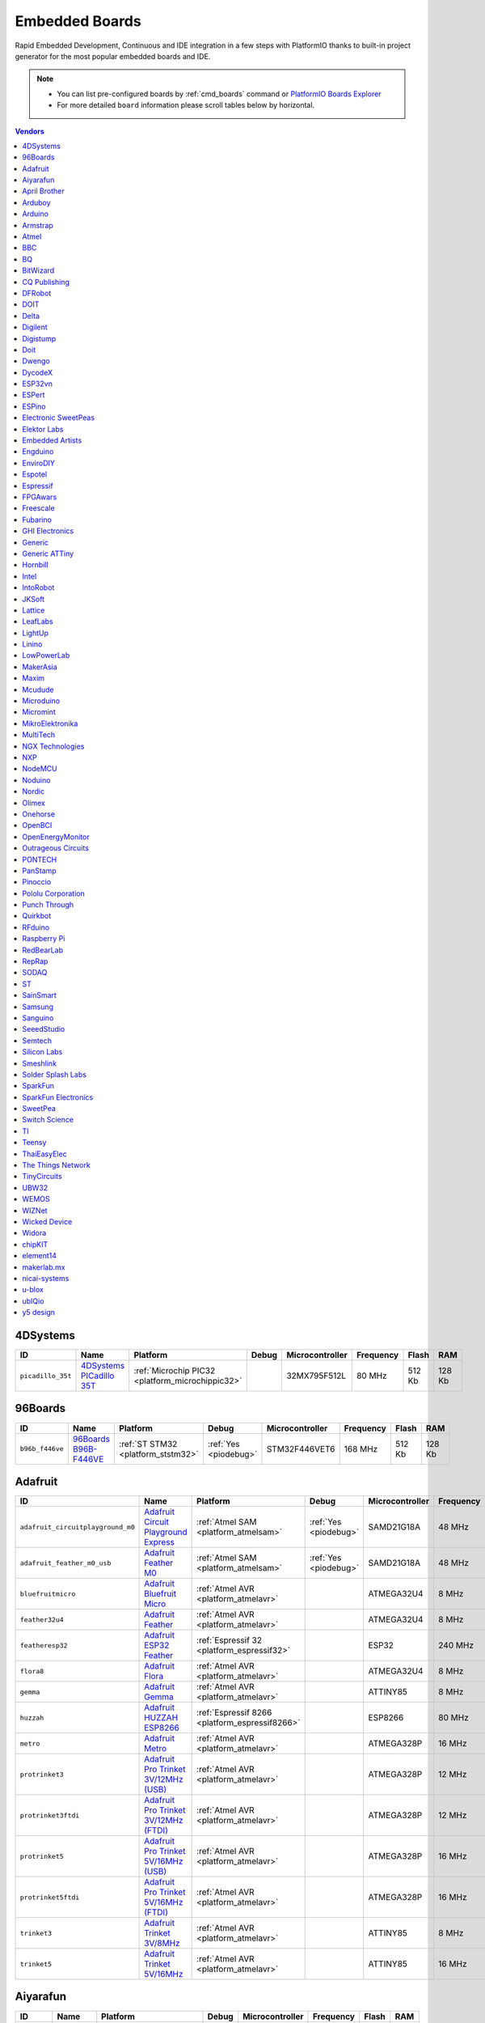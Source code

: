 ..  Copyright (c) 2014-present PlatformIO <contact@platformio.org>
    Licensed under the Apache License, Version 2.0 (the "License");
    you may not use this file except in compliance with the License.
    You may obtain a copy of the License at
       http://www.apache.org/licenses/LICENSE-2.0
    Unless required by applicable law or agreed to in writing, software
    distributed under the License is distributed on an "AS IS" BASIS,
    WITHOUT WARRANTIES OR CONDITIONS OF ANY KIND, either express or implied.
    See the License for the specific language governing permissions and
    limitations under the License.

.. _embedded_boards:

Embedded Boards
===============

Rapid Embedded Development, Continuous and IDE integration in a few
steps with PlatformIO thanks to built-in project generator for the most
popular embedded boards and IDE.

.. note::
    * You can list pre-configured boards by :ref:`cmd_boards` command or
      `PlatformIO Boards Explorer <http://platformio.org/boards>`_
    * For more detailed ``board`` information please scroll tables below by horizontal.


.. contents:: Vendors
    :local:
    
4DSystems
~~~~~~~~~

.. list-table::
    :header-rows:  1

    * - ID
      - Name
      - Platform
      - Debug
      - Microcontroller
      - Frequency
      - Flash
      - RAM

    * - ``picadillo_35t``
      - `4DSystems PICadillo 35T <http://www.4dsystems.com.au/product/Picadillo_35T/>`_
      - :ref:`Microchip PIC32 <platform_microchippic32>`
      - 
      - 32MX795F512L
      - 80 MHz
      - 512 Kb
      - 128 Kb

96Boards
~~~~~~~~

.. list-table::
    :header-rows:  1

    * - ID
      - Name
      - Platform
      - Debug
      - Microcontroller
      - Frequency
      - Flash
      - RAM

    * - ``b96b_f446ve``
      - `96Boards B96B-F446VE <https://developer.mbed.org/platforms/ST-B96B-F446VE/>`_
      - :ref:`ST STM32 <platform_ststm32>`
      - :ref:`Yes <piodebug>`
      - STM32F446VET6
      - 168 MHz
      - 512 Kb
      - 128 Kb

Adafruit
~~~~~~~~

.. list-table::
    :header-rows:  1

    * - ID
      - Name
      - Platform
      - Debug
      - Microcontroller
      - Frequency
      - Flash
      - RAM

    * - ``adafruit_circuitplayground_m0``
      - `Adafruit Circuit Playground Express <https://www.adafruit.com/product/3000>`_
      - :ref:`Atmel SAM <platform_atmelsam>`
      - :ref:`Yes <piodebug>`
      - SAMD21G18A
      - 48 MHz
      - 256 Kb
      - 32 Kb

    * - ``adafruit_feather_m0_usb``
      - `Adafruit Feather M0 <https://www.adafruit.com/product/2772>`_
      - :ref:`Atmel SAM <platform_atmelsam>`
      - :ref:`Yes <piodebug>`
      - SAMD21G18A
      - 48 MHz
      - 256 Kb
      - 32 Kb

    * - ``bluefruitmicro``
      - `Adafruit Bluefruit Micro <https://www.adafruit.com/products/2661>`_
      - :ref:`Atmel AVR <platform_atmelavr>`
      - 
      - ATMEGA32U4
      - 8 MHz
      - 32 Kb
      - 2.5 Kb

    * - ``feather32u4``
      - `Adafruit Feather <https://learn.adafruit.com/adafruit-feather-32u4-bluefruit-le/>`_
      - :ref:`Atmel AVR <platform_atmelavr>`
      - 
      - ATMEGA32U4
      - 8 MHz
      - 32 Kb
      - 2.5 Kb

    * - ``featheresp32``
      - `Adafruit ESP32 Feather <https://www.adafruit.com/product/3405>`_
      - :ref:`Espressif 32 <platform_espressif32>`
      - 
      - ESP32
      - 240 MHz
      - 1280 Kb
      - 288 Kb

    * - ``flora8``
      - `Adafruit Flora <http://www.adafruit.com/product/659>`_
      - :ref:`Atmel AVR <platform_atmelavr>`
      - 
      - ATMEGA32U4
      - 8 MHz
      - 32 Kb
      - 2.5 Kb

    * - ``gemma``
      - `Adafruit Gemma <http://www.adafruit.com/products/1222>`_
      - :ref:`Atmel AVR <platform_atmelavr>`
      - 
      - ATTINY85
      - 8 MHz
      - 8 Kb
      - 0.5 Kb

    * - ``huzzah``
      - `Adafruit HUZZAH ESP8266 <https://www.adafruit.com/products/2471>`_
      - :ref:`Espressif 8266 <platform_espressif8266>`
      - 
      - ESP8266
      - 80 MHz
      - 4096 Kb
      - 80 Kb

    * - ``metro``
      - `Adafruit Metro <https://www.adafruit.com/products/2466>`_
      - :ref:`Atmel AVR <platform_atmelavr>`
      - 
      - ATMEGA328P
      - 16 MHz
      - 32 Kb
      - 2 Kb

    * - ``protrinket3``
      - `Adafruit Pro Trinket 3V/12MHz (USB) <http://www.adafruit.com/products/2010>`_
      - :ref:`Atmel AVR <platform_atmelavr>`
      - 
      - ATMEGA328P
      - 12 MHz
      - 32 Kb
      - 2 Kb

    * - ``protrinket3ftdi``
      - `Adafruit Pro Trinket 3V/12MHz (FTDI) <http://www.adafruit.com/products/2010>`_
      - :ref:`Atmel AVR <platform_atmelavr>`
      - 
      - ATMEGA328P
      - 12 MHz
      - 32 Kb
      - 2 Kb

    * - ``protrinket5``
      - `Adafruit Pro Trinket 5V/16MHz (USB) <http://www.adafruit.com/products/2000>`_
      - :ref:`Atmel AVR <platform_atmelavr>`
      - 
      - ATMEGA328P
      - 16 MHz
      - 32 Kb
      - 2 Kb

    * - ``protrinket5ftdi``
      - `Adafruit Pro Trinket 5V/16MHz (FTDI) <http://www.adafruit.com/products/2000>`_
      - :ref:`Atmel AVR <platform_atmelavr>`
      - 
      - ATMEGA328P
      - 16 MHz
      - 32 Kb
      - 2 Kb

    * - ``trinket3``
      - `Adafruit Trinket 3V/8MHz <http://www.adafruit.com/products/1500>`_
      - :ref:`Atmel AVR <platform_atmelavr>`
      - 
      - ATTINY85
      - 8 MHz
      - 8 Kb
      - 0.5 Kb

    * - ``trinket5``
      - `Adafruit Trinket 5V/16MHz <http://www.adafruit.com/products/1501>`_
      - :ref:`Atmel AVR <platform_atmelavr>`
      - 
      - ATTINY85
      - 16 MHz
      - 8 Kb
      - 0.5 Kb

Aiyarafun
~~~~~~~~~

.. list-table::
    :header-rows:  1

    * - ID
      - Name
      - Platform
      - Debug
      - Microcontroller
      - Frequency
      - Flash
      - RAM

    * - ``node32s``
      - `Node32s <http://www.ayarafun.com>`_
      - :ref:`Espressif 32 <platform_espressif32>`
      - 
      - ESP32
      - 240 MHz
      - 1280 Kb
      - 288 Kb

April Brother
~~~~~~~~~~~~~

.. list-table::
    :header-rows:  1

    * - ID
      - Name
      - Platform
      - Debug
      - Microcontroller
      - Frequency
      - Flash
      - RAM

    * - ``espea32``
      - `April Brother ESPea32 <https://blog.aprbrother.com/product/espea>`_
      - :ref:`Espressif 32 <platform_espressif32>`
      - 
      - ESP32
      - 240 MHz
      - 1280 Kb
      - 288 Kb

Arduboy
~~~~~~~

.. list-table::
    :header-rows:  1

    * - ID
      - Name
      - Platform
      - Debug
      - Microcontroller
      - Frequency
      - Flash
      - RAM

    * - ``arduboy``
      - `Arduboy <https://www.arduboy.com>`_
      - :ref:`Atmel AVR <platform_atmelavr>`
      - 
      - ATMEGA32U4
      - 16 MHz
      - 32 Kb
      - 2.5 Kb

    * - ``arduboy_devkit``
      - `Arduboy DevKit <https://www.arduboy.com>`_
      - :ref:`Atmel AVR <platform_atmelavr>`
      - 
      - ATMEGA32U4
      - 16 MHz
      - 32 Kb
      - 2.5 Kb

Arduino
~~~~~~~

.. list-table::
    :header-rows:  1

    * - ID
      - Name
      - Platform
      - Debug
      - Microcontroller
      - Frequency
      - Flash
      - RAM

    * - ``LilyPadUSB``
      - `Arduino LilyPad USB <http://arduino.cc/en/Main/ArduinoBoardLilyPadUSB>`_
      - :ref:`Atmel AVR <platform_atmelavr>`
      - 
      - ATMEGA32U4
      - 8 MHz
      - 32 Kb
      - 2.5 Kb

    * - ``atmega328pb``
      - `Atmel ATmega328PB <http://www.atmel.com/devices/ATMEGA328PB.aspx>`_
      - :ref:`Atmel AVR <platform_atmelavr>`
      - 
      - ATMEGA328PB
      - 16 MHz
      - 32 Kb
      - 2 Kb

    * - ``atmegangatmega168``
      - `Arduino NG or older ATmega168 <http://arduino.cc/en/main/boards>`_
      - :ref:`Atmel AVR <platform_atmelavr>`
      - 
      - ATMEGA168
      - 16 MHz
      - 16 Kb
      - 1 Kb

    * - ``atmegangatmega8``
      - `Arduino NG or older ATmega8 <http://arduino.cc/en/main/boards>`_
      - :ref:`Atmel AVR <platform_atmelavr>`
      - 
      - ATMEGA8
      - 16 MHz
      - 8 Kb
      - 1 Kb

    * - ``btatmega168``
      - `Arduino BT ATmega168 <http://arduino.cc/en/main/boards>`_
      - :ref:`Atmel AVR <platform_atmelavr>`
      - 
      - ATMEGA168
      - 16 MHz
      - 16 Kb
      - 1 Kb

    * - ``btatmega328``
      - `Arduino BT ATmega328 <http://arduino.cc/en/main/boards>`_
      - :ref:`Atmel AVR <platform_atmelavr>`
      - 
      - ATMEGA328P
      - 16 MHz
      - 32 Kb
      - 2 Kb

    * - ``chiwawa``
      - `Arduino Industrial 101 <http://www.arduino.org/products/boards/4-arduino-boards/arduino-industrial-101>`_
      - :ref:`Atmel AVR <platform_atmelavr>`
      - 
      - ATMEGA32U4
      - 16 MHz
      - 32 Kb
      - 2.5 Kb

    * - ``diecimilaatmega168``
      - `Arduino Duemilanove or Diecimila ATmega168 <http://arduino.cc/en/Main/ArduinoBoardDiecimila>`_
      - :ref:`Atmel AVR <platform_atmelavr>`
      - 
      - ATMEGA168
      - 16 MHz
      - 16 Kb
      - 1 Kb

    * - ``diecimilaatmega328``
      - `Arduino Duemilanove or Diecimila ATmega328 <http://arduino.cc/en/Main/ArduinoBoardDiecimila>`_
      - :ref:`Atmel AVR <platform_atmelavr>`
      - 
      - ATMEGA328P
      - 16 MHz
      - 32 Kb
      - 2 Kb

    * - ``due``
      - `Arduino Due (Programming Port) <http://www.arduino.org/products/boards/4-arduino-boards/arduino-due>`_
      - :ref:`Atmel SAM <platform_atmelsam>`
      - 
      - AT91SAM3X8E
      - 84 MHz
      - 512 Kb
      - 32 Kb

    * - ``dueUSB``
      - `Arduino Due (USB Native Port) <http://www.arduino.org/products/boards/4-arduino-boards/arduino-due>`_
      - :ref:`Atmel SAM <platform_atmelsam>`
      - 
      - AT91SAM3X8E
      - 84 MHz
      - 512 Kb
      - 32 Kb

    * - ``esplora``
      - `Arduino Esplora <http://www.arduino.org/products/boards/4-arduino-boards/arduino-esplora>`_
      - :ref:`Atmel AVR <platform_atmelavr>`
      - 
      - ATMEGA32U4
      - 16 MHz
      - 32 Kb
      - 2.5 Kb

    * - ``ethernet``
      - `Arduino Ethernet <http://www.arduino.org/products/boards/4-arduino-boards/arduino-ethernet>`_
      - :ref:`Atmel AVR <platform_atmelavr>`
      - 
      - ATMEGA328P
      - 16 MHz
      - 32 Kb
      - 2 Kb

    * - ``fio``
      - `Arduino Fio <http://arduino.cc/en/Main/ArduinoBoardFio>`_
      - :ref:`Atmel AVR <platform_atmelavr>`
      - 
      - ATMEGA328P
      - 8 MHz
      - 32 Kb
      - 2 Kb

    * - ``leonardo``
      - `Arduino Leonardo <http://www.arduino.org/products/boards/4-arduino-boards/arduino-leonardo>`_
      - :ref:`Atmel AVR <platform_atmelavr>`
      - 
      - ATMEGA32U4
      - 16 MHz
      - 32 Kb
      - 2.5 Kb

    * - ``leonardoeth``
      - `Arduino Leonardo ETH <http://www.arduino.org/products/boards/4-arduino-boards/arduino-leonardo-eth>`_
      - :ref:`Atmel AVR <platform_atmelavr>`
      - 
      - ATMEGA32U4
      - 16 MHz
      - 32 Kb
      - 2.5 Kb

    * - ``lilypadatmega168``
      - `Arduino LilyPad ATmega168 <http://arduino.cc/en/Main/ArduinoBoardLilyPad>`_
      - :ref:`Atmel AVR <platform_atmelavr>`
      - 
      - ATMEGA168
      - 8 MHz
      - 16 Kb
      - 1 Kb

    * - ``lilypadatmega328``
      - `Arduino LilyPad ATmega328 <http://arduino.cc/en/Main/ArduinoBoardLilyPad>`_
      - :ref:`Atmel AVR <platform_atmelavr>`
      - 
      - ATMEGA328P
      - 8 MHz
      - 32 Kb
      - 2 Kb

    * - ``megaADK``
      - `Arduino Mega ADK <http://www.arduino.org/products/boards/4-arduino-boards/arduino-mega-adk>`_
      - :ref:`Atmel AVR <platform_atmelavr>`
      - 
      - ATMEGA2560
      - 16 MHz
      - 256 Kb
      - 8 Kb

    * - ``megaatmega1280``
      - `Arduino Mega or Mega 2560 ATmega1280 <http://www.arduino.org/products/boards/4-arduino-boards/arduino-mega-2560>`_
      - :ref:`Atmel AVR <platform_atmelavr>`
      - 
      - ATMEGA1280
      - 16 MHz
      - 128 Kb
      - 8 Kb

    * - ``megaatmega2560``
      - `Arduino Mega or Mega 2560 ATmega2560 (Mega 2560) <http://www.arduino.org/products/boards/4-arduino-boards/arduino-mega-2560>`_
      - :ref:`Atmel AVR <platform_atmelavr>`
      - 
      - ATMEGA2560
      - 16 MHz
      - 256 Kb
      - 8 Kb

    * - ``micro``
      - `Arduino Micro <http://www.arduino.org/products/boards/4-arduino-boards/arduino-micro>`_
      - :ref:`Atmel AVR <platform_atmelavr>`
      - 
      - ATMEGA32U4
      - 16 MHz
      - 32 Kb
      - 2.5 Kb

    * - ``miniatmega168``
      - `Arduino Mini ATmega168 <http://arduino.cc/en/Main/ArduinoBoardMini>`_
      - :ref:`Atmel AVR <platform_atmelavr>`
      - 
      - ATMEGA168
      - 16 MHz
      - 16 Kb
      - 1 Kb

    * - ``miniatmega328``
      - `Arduino Mini ATmega328 <http://arduino.cc/en/Main/ArduinoBoardMini>`_
      - :ref:`Atmel AVR <platform_atmelavr>`
      - 
      - ATMEGA328P
      - 16 MHz
      - 32 Kb
      - 2 Kb

    * - ``mkr1000USB``
      - `Arduino MKR1000 <https://www.arduino.cc/en/Main/ArduinoMKR1000>`_
      - :ref:`Atmel SAM <platform_atmelsam>`
      - :ref:`Yes <piodebug>`
      - SAMD21G18A
      - 48 MHz
      - 256 Kb
      - 32 Kb

    * - ``mkrfox1200``
      - `Arduino MKRFox1200 <https://www.arduino.cc/en/Main.ArduinoBoardMKRFox1200>`_
      - :ref:`Atmel SAM <platform_atmelsam>`
      - 
      - SAMD21G18A
      - 48 MHz
      - 256 Kb
      - 32 Kb

    * - ``mkrzero``
      - `Arduino MKRZero <https://www.arduino.cc/en/Main/ArduinoBoardMKRZero>`_
      - :ref:`Atmel SAM <platform_atmelsam>`
      - 
      - SAMD21G18A
      - 48 MHz
      - 256 Kb
      - 32 Kb

    * - ``mzeroUSB``
      - `Arduino M0 <http://www.arduino.org/products/boards/arduino-m0>`_
      - :ref:`Atmel SAM <platform_atmelsam>`
      - :ref:`Yes <piodebug>`
      - SAMD21G18A
      - 48 MHz
      - 256 Kb
      - 32 Kb

    * - ``mzeropro``
      - `Arduino M0 Pro (Programming/Debug Port) <http://www.arduino.org/products/boards/arduino-m0-pro>`_
      - :ref:`Atmel SAM <platform_atmelsam>`
      - :ref:`Yes <piodebug>`
      - SAMD21G18A
      - 48 MHz
      - 256 Kb
      - 32 Kb

    * - ``mzeroproUSB``
      - `Arduino M0 Pro (Native USB Port) <http://www.arduino.org/products/boards/arduino-m0-pro>`_
      - :ref:`Atmel SAM <platform_atmelsam>`
      - 
      - SAMD21G18A
      - 48 MHz
      - 256 Kb
      - 32 Kb

    * - ``nanoatmega168``
      - `Arduino Nano ATmega168 <http://www.arduino.org/products/boards/4-arduino-boards/arduino-nano>`_
      - :ref:`Atmel AVR <platform_atmelavr>`
      - 
      - ATMEGA168
      - 16 MHz
      - 16 Kb
      - 1 Kb

    * - ``nanoatmega328``
      - `Arduino Nano ATmega328 <http://www.arduino.org/products/boards/4-arduino-boards/arduino-nano>`_
      - :ref:`Atmel AVR <platform_atmelavr>`
      - 
      - ATMEGA328P
      - 16 MHz
      - 32 Kb
      - 2 Kb

    * - ``pro16MHzatmega168``
      - `Arduino Pro or Pro Mini ATmega168 (5V, 16 MHz) <http://arduino.cc/en/Main/ArduinoBoardProMini>`_
      - :ref:`Atmel AVR <platform_atmelavr>`
      - 
      - ATMEGA168
      - 16 MHz
      - 16 Kb
      - 1 Kb

    * - ``pro16MHzatmega328``
      - `Arduino Pro or Pro Mini ATmega328 (5V, 16 MHz) <http://arduino.cc/en/Main/ArduinoBoardProMini>`_
      - :ref:`Atmel AVR <platform_atmelavr>`
      - 
      - ATMEGA328P
      - 16 MHz
      - 32 Kb
      - 2 Kb

    * - ``pro8MHzatmega168``
      - `Arduino Pro or Pro Mini ATmega168 (3.3V, 8 MHz) <http://arduino.cc/en/Main/ArduinoBoardProMini>`_
      - :ref:`Atmel AVR <platform_atmelavr>`
      - 
      - ATMEGA168
      - 8 MHz
      - 16 Kb
      - 1 Kb

    * - ``pro8MHzatmega328``
      - `Arduino Pro or Pro Mini ATmega328 (3.3V, 8 MHz) <http://arduino.cc/en/Main/ArduinoBoardProMini>`_
      - :ref:`Atmel AVR <platform_atmelavr>`
      - 
      - ATMEGA328P
      - 8 MHz
      - 32 Kb
      - 2 Kb

    * - ``robotControl``
      - `Arduino Robot Control <http://www.arduino.org/products/boards/4-arduino-boards/arduino-robot>`_
      - :ref:`Atmel AVR <platform_atmelavr>`
      - 
      - ATMEGA32U4
      - 16 MHz
      - 32 Kb
      - 2.5 Kb

    * - ``robotMotor``
      - `Arduino Robot Motor <http://www.arduino.org/products/boards/4-arduino-boards/arduino-robot>`_
      - :ref:`Atmel AVR <platform_atmelavr>`
      - 
      - ATMEGA32U4
      - 16 MHz
      - 32 Kb
      - 2.5 Kb

    * - ``tian``
      - `Arduino Tian <http://www.arduino.org/products/boards/arduino-tian>`_
      - :ref:`Atmel SAM <platform_atmelsam>`
      - 
      - SAMD21G18A
      - 48 MHz
      - 256 Kb
      - 32 Kb

    * - ``uno``
      - `Arduino Uno <http://www.arduino.org/products/boards/4-arduino-boards/arduino-uno>`_
      - :ref:`Atmel AVR <platform_atmelavr>`
      - 
      - ATMEGA328P
      - 16 MHz
      - 32 Kb
      - 2 Kb

    * - ``yun``
      - `Arduino Yun <http://www.arduino.org/products/boards/4-arduino-boards/arduino-yun>`_
      - :ref:`Atmel AVR <platform_atmelavr>`
      - 
      - ATMEGA32U4
      - 16 MHz
      - 32 Kb
      - 2.5 Kb

    * - ``yunmini``
      - `Arduino Yun Mini <http://www.arduino.org/products/boards/4-arduino-boards/arduino-yun-mini>`_
      - :ref:`Atmel AVR <platform_atmelavr>`
      - 
      - ATMEGA32U4
      - 16 MHz
      - 32 Kb
      - 2.5 Kb

    * - ``zero``
      - `Arduino Zero (Programming/Debug Port) <https://www.arduino.cc/en/Main/ArduinoBoardZero>`_
      - :ref:`Atmel SAM <platform_atmelsam>`
      - :ref:`Yes <piodebug>`
      - SAMD21G18A
      - 48 MHz
      - 256 Kb
      - 32 Kb

    * - ``zeroUSB``
      - `Arduino Zero (USB Native Port) <https://www.arduino.cc/en/Main/ArduinoBoardZero>`_
      - :ref:`Atmel SAM <platform_atmelsam>`
      - 
      - SAMD21G18A
      - 48 MHz
      - 256 Kb
      - 32 Kb

Armstrap
~~~~~~~~

.. list-table::
    :header-rows:  1

    * - ID
      - Name
      - Platform
      - Debug
      - Microcontroller
      - Frequency
      - Flash
      - RAM

    * - ``armstrap_eagle1024``
      - `Armstrap Eagle 1024 <http://docs.armstrap.org/en/latest/hardware-overview.html>`_
      - :ref:`ST STM32 <platform_ststm32>`
      - :ref:`Yes <piodebug>`
      - STM32F417VGT6
      - 168 MHz
      - 1024 Kb
      - 192 Kb

    * - ``armstrap_eagle2048``
      - `Armstrap Eagle 2048 <http://docs.armstrap.org/en/latest/hardware-overview.html>`_
      - :ref:`ST STM32 <platform_ststm32>`
      - :ref:`Yes <piodebug>`
      - STM32F427VIT6
      - 168 MHz
      - 2048 Kb
      - 256 Kb

    * - ``armstrap_eagle512``
      - `Armstrap Eagle 512 <http://docs.armstrap.org/en/latest/hardware-overview.html>`_
      - :ref:`ST STM32 <platform_ststm32>`
      - :ref:`Yes <piodebug>`
      - STM32F407VET6
      - 168 MHz
      - 512 Kb
      - 192 Kb

Atmel
~~~~~

.. list-table::
    :header-rows:  1

    * - ID
      - Name
      - Platform
      - Debug
      - Microcontroller
      - Frequency
      - Flash
      - RAM

    * - ``samd21_xpro``
      - `Atmel SAMD21-XPRO <https://developer.mbed.org/platforms/SAMD21-XPRO/>`_
      - :ref:`Atmel SAM <platform_atmelsam>`
      - :ref:`Yes <piodebug>`
      - ATSAMD21J18A
      - 48 MHz
      - 256 Kb
      - 32 Kb

    * - ``samd21g18a``
      - `Atmel ATSAMW25-XPRO <https://developer.mbed.org/platforms/SAMW25-XPRO/>`_
      - :ref:`Atmel SAM <platform_atmelsam>`
      - :ref:`Yes <piodebug>`
      - ATSAMD21G18A
      - 48 MHz
      - 256 Kb
      - 32 Kb

    * - ``saml21_xpro_b``
      - `Atmel SAML21-XPRO-B <https://developer.mbed.org/platforms/SAML21-XPRO/>`_
      - :ref:`Atmel SAM <platform_atmelsam>`
      - :ref:`Yes <piodebug>`
      - ATSAML21J18B
      - 48 MHz
      - 256 Kb
      - 32 Kb

    * - ``samr21_xpro``
      - `Atmel ATSAMR21-XPRO <https://developer.mbed.org/platforms/SAMR21-XPRO/>`_
      - :ref:`Atmel SAM <platform_atmelsam>`
      - :ref:`Yes <piodebug>`
      - ATSAMR21G18A
      - 48 MHz
      - 256 Kb
      - 32 Kb

BBC
~~~

.. list-table::
    :header-rows:  1

    * - ID
      - Name
      - Platform
      - Debug
      - Microcontroller
      - Frequency
      - Flash
      - RAM

    * - ``bbcmicrobit``
      - `BBC micro:bit <https://developer.mbed.org/platforms/Microbit/>`_
      - :ref:`Nordic nRF51 <platform_nordicnrf51>`
      - 
      - NRF51822
      - 16 MHz
      - 256 Kb
      - 16 Kb

    * - ``bbcmicrobit_b``
      - `BBC micro:bit B(S130) <https://developer.mbed.org/platforms/Microbit/>`_
      - :ref:`Nordic nRF51 <platform_nordicnrf51>`
      - 
      - NRF51822
      - 16 MHz
      - 256 Kb
      - 16 Kb

BQ
~~

.. list-table::
    :header-rows:  1

    * - ID
      - Name
      - Platform
      - Debug
      - Microcontroller
      - Frequency
      - Flash
      - RAM

    * - ``zumbt328``
      - `BQ ZUM BT-328 <http://www.bq.com/gb/products/zum.html>`_
      - :ref:`Atmel AVR <platform_atmelavr>`
      - 
      - ATMEGA328P
      - 16 MHz
      - 32 Kb
      - 2 Kb

BitWizard
~~~~~~~~~

.. list-table::
    :header-rows:  1

    * - ID
      - Name
      - Platform
      - Debug
      - Microcontroller
      - Frequency
      - Flash
      - RAM

    * - ``raspduino``
      - `BitWizard Raspduino <http://www.bitwizard.nl/wiki/index.php/Raspduino>`_
      - :ref:`Atmel AVR <platform_atmelavr>`
      - 
      - ATMEGA328P
      - 16 MHz
      - 32 Kb
      - 2 Kb

CQ Publishing
~~~~~~~~~~~~~

.. list-table::
    :header-rows:  1

    * - ID
      - Name
      - Platform
      - Debug
      - Microcontroller
      - Frequency
      - Flash
      - RAM

    * - ``lpc11u35_501``
      - `CQ Publishing TG-LPC11U35-501 <https://developer.mbed.org/platforms/TG-LPC11U35-501/>`_
      - :ref:`NXP LPC <platform_nxplpc>`
      - 
      - LPC11U35
      - 48 MHz
      - 64 Kb
      - 10 Kb

DFRobot
~~~~~~~

.. list-table::
    :header-rows:  1

    * - ID
      - Name
      - Platform
      - Debug
      - Microcontroller
      - Frequency
      - Flash
      - RAM

    * - ``firebeetle32``
      - `FireBeetle-ESP32 <https://dfrobotblog.wordpress.com>`_
      - :ref:`Espressif 32 <platform_espressif32>`
      - 
      - ESP32
      - 240 MHz
      - 1280 Kb
      - 288 Kb

DOIT
~~~~

.. list-table::
    :header-rows:  1

    * - ID
      - Name
      - Platform
      - Debug
      - Microcontroller
      - Frequency
      - Flash
      - RAM

    * - ``esp32doit-devkit-v1``
      - `DOIT ESP32 DEVKIT V1 <http://www.doit.am/>`_
      - :ref:`Espressif 32 <platform_espressif32>`
      - 
      - ESP32
      - 240 MHz
      - 1280 Kb
      - 288 Kb

Delta
~~~~~

.. list-table::
    :header-rows:  1

    * - ID
      - Name
      - Platform
      - Debug
      - Microcontroller
      - Frequency
      - Flash
      - RAM

    * - ``delta_dfbm_nq620``
      - `Delta DFBM-NQ620 <https://developer.mbed.org/platforms/Delta-DFBM-NQ620/>`_
      - :ref:`Nordic nRF52 <platform_nordicnrf52>`
      - :ref:`Yes <piodebug>`
      - NRF52832
      - 64 MHz
      - 512 Kb
      - 64 Kb

    * - ``dfcm_nnn40``
      - `Delta DFCM-NNN40 <https://developer.mbed.org/platforms/Delta-DFCM-NNN40/>`_
      - :ref:`Nordic nRF51 <platform_nordicnrf51>`
      - :ref:`Yes <piodebug>`
      - NRF51822
      - 32 MHz
      - 256 Kb
      - 32 Kb

Digilent
~~~~~~~~

.. list-table::
    :header-rows:  1

    * - ID
      - Name
      - Platform
      - Debug
      - Microcontroller
      - Frequency
      - Flash
      - RAM

    * - ``cerebot32mx4``
      - `Digilent Cerebot 32MX4 <http://store.digilentinc.com/cerebot-32mx4-limited-time-see-chipkit-pro-mx4/>`_
      - :ref:`Microchip PIC32 <platform_microchippic32>`
      - 
      - 32MX460F512L
      - 80 MHz
      - 512 Kb
      - 32 Kb

    * - ``cerebot32mx7``
      - `Digilent Cerebot 32MX7 <http://www.microchip.com/Developmenttools/ProductDetails.aspx?PartNO=TDGL004>`_
      - :ref:`Microchip PIC32 <platform_microchippic32>`
      - 
      - 32MX795F512L
      - 80 MHz
      - 512 Kb
      - 128 Kb

    * - ``chipkit_cmod``
      - `Digilent chipKIT Cmod <http://store.digilentinc.com/chipkit-cmod-breadboardable-mz-microcontroller-board/>`_
      - :ref:`Microchip PIC32 <platform_microchippic32>`
      - 
      - 32MX150F128D
      - 40 MHz
      - 128 Kb
      - 32 Kb

    * - ``chipkit_dp32``
      - `Digilent chipKIT DP32 <http://store.digilentinc.com/chipkit-dp32-dip-package-prototyping-microcontroller-board/>`_
      - :ref:`Microchip PIC32 <platform_microchippic32>`
      - 
      - 32MX250F128B
      - 40 MHz
      - 128 Kb
      - 32 Kb

    * - ``chipkit_mx3``
      - `Digilent chipKIT MX3 <http://store.digilentinc.com/chipkit-mx3-microcontroller-board-with-pmod-headers/>`_
      - :ref:`Microchip PIC32 <platform_microchippic32>`
      - 
      - 32MX320F128H
      - 80 MHz
      - 128 Kb
      - 16 Kb

    * - ``chipkit_pro_mx4``
      - `Digilent chipKIT Pro MX4 <http://store.digilentinc.com/chipkit-pro-mx4-embedded-systems-trainer-board/>`_
      - :ref:`Microchip PIC32 <platform_microchippic32>`
      - 
      - 32MX460F512L
      - 80 MHz
      - 512 Kb
      - 32 Kb

    * - ``chipkit_pro_mx7``
      - `Digilent chipKIT Pro MX7 <http://store.digilentinc.com/chipkit-pro-mx7-advanced-peripherals-embedded-systems-trainer-board/>`_
      - :ref:`Microchip PIC32 <platform_microchippic32>`
      - 
      - 32MX795F512L
      - 80 MHz
      - 512 Kb
      - 128 Kb

    * - ``chipkit_uc32``
      - `Digilent chipKIT uC32 <http://store.digilentinc.com/chipkit-uc32-basic-microcontroller-board-with-uno-r3-headers/>`_
      - :ref:`Microchip PIC32 <platform_microchippic32>`
      - 
      - 32MX340F512H
      - 80 MHz
      - 512 Kb
      - 32 Kb

    * - ``chipkit_wf32``
      - `Digilent chipKIT WF32 <http://store.digilentinc.com/chipkit-wf32-wifi-enabled-microntroller-board-with-uno-r3-headers/>`_
      - :ref:`Microchip PIC32 <platform_microchippic32>`
      - 
      - 32MX695F512L
      - 80 MHz
      - 512 Kb
      - 128 Kb

    * - ``chipkit_wifire``
      - `Digilent chipKIT WiFire <http://store.digilentinc.com/chipkit-wi-fire-wifi-enabled-mz-microcontroller-board/>`_
      - :ref:`Microchip PIC32 <platform_microchippic32>`
      - 
      - 32MZ2048ECG100
      - 200 MHz
      - 2048 Kb
      - 512 Kb

    * - ``mega_pic32``
      - `Digilent chipKIT MAX32 <http://store.digilentinc.com/chipkit-max32-microcontroller-board-with-mega-r3-headers/>`_
      - :ref:`Microchip PIC32 <platform_microchippic32>`
      - 
      - 32MX795F512L
      - 80 MHz
      - 512 Kb
      - 128 Kb

    * - ``openscope``
      - `Digilent OpenScope <http://store.digilentinc.com/>`_
      - :ref:`Microchip PIC32 <platform_microchippic32>`
      - 
      - 32MZ2048EFG124
      - 200 MHz
      - 2048 Kb
      - 512 Kb

    * - ``uno_pic32``
      - `Digilent chipKIT UNO32 <http://store.digilentinc.com/chipkit-uno32-basic-microcontroller-board-retired-see-chipkit-uc32/>`_
      - :ref:`Microchip PIC32 <platform_microchippic32>`
      - 
      - 32MX320F128H
      - 80 MHz
      - 128 Kb
      - 16 Kb

Digistump
~~~~~~~~~

.. list-table::
    :header-rows:  1

    * - ID
      - Name
      - Platform
      - Debug
      - Microcontroller
      - Frequency
      - Flash
      - RAM

    * - ``digispark-pro``
      - `Digistump Digispark Pro (Default 16 MHz) <http://digistump.com/products/109>`_
      - :ref:`Atmel AVR <platform_atmelavr>`
      - 
      - ATTINY167
      - 16 MHz
      - 16 Kb
      - 0.5 Kb

    * - ``digispark-pro32``
      - `Digistump Digispark Pro (16 MHz) (32 byte buffer) <http://digistump.com/products/109>`_
      - :ref:`Atmel AVR <platform_atmelavr>`
      - 
      - ATTINY167
      - 16 MHz
      - 16 Kb
      - 0.5 Kb

    * - ``digispark-pro64``
      - `Digistump Digispark Pro (16 MHz) (64 byte buffer) <http://digistump.com/products/109>`_
      - :ref:`Atmel AVR <platform_atmelavr>`
      - 
      - ATTINY167
      - 16 MHz
      - 16 Kb
      - 0.5 Kb

    * - ``digispark-tiny``
      - `Digistump Digispark (Default - 16 MHz) <http://digistump.com/products/1>`_
      - :ref:`Atmel AVR <platform_atmelavr>`
      - 
      - ATTINY85
      - 16 MHz
      - 8 Kb
      - 0.5 Kb

    * - ``digix``
      - `Digistump DigiX <http://digistump.com/products/50>`_
      - :ref:`Atmel SAM <platform_atmelsam>`
      - 
      - AT91SAM3X8E
      - 84 MHz
      - 512 Kb
      - 28 Kb

Doit
~~~~

.. list-table::
    :header-rows:  1

    * - ID
      - Name
      - Platform
      - Debug
      - Microcontroller
      - Frequency
      - Flash
      - RAM

    * - ``espduino``
      - `ESPDuino (ESP-13 Module) <https://www.tindie.com/products/doit/espduinowifi-uno-r3/>`_
      - :ref:`Espressif 8266 <platform_espressif8266>`
      - 
      - ESP8266
      - 80 MHz
      - 4096 Kb
      - 80 Kb

Dwengo
~~~~~~

.. list-table::
    :header-rows:  1

    * - ID
      - Name
      - Platform
      - Debug
      - Microcontroller
      - Frequency
      - Flash
      - RAM

    * - ``dwenguino``
      - `Dwenguino <http://www.dwengo.org/>`_
      - :ref:`Atmel AVR <platform_atmelavr>`
      - 
      - AT90USB646
      - 16 MHz
      - 64 Kb
      - 2 Kb

DycodeX
~~~~~~~

.. list-table::
    :header-rows:  1

    * - ID
      - Name
      - Platform
      - Debug
      - Microcontroller
      - Frequency
      - Flash
      - RAM

    * - ``espectro``
      - `ESPrectro Core <https://shop.makestro.com/en/product/espectro-core/>`_
      - :ref:`Espressif 8266 <platform_espressif8266>`
      - 
      - ESP8266
      - 80 MHz
      - 4096 Kb
      - 80 Kb

ESP32vn
~~~~~~~

.. list-table::
    :header-rows:  1

    * - ID
      - Name
      - Platform
      - Debug
      - Microcontroller
      - Frequency
      - Flash
      - RAM

    * - ``esp32vn-iot-uno``
      - `ESP32vn IoT Uno <https://esp32.vn/>`_
      - :ref:`Espressif 32 <platform_espressif32>`
      - 
      - ESP32
      - 240 MHz
      - 1024 Kb
      - 288 Kb

ESPert
~~~~~~

.. list-table::
    :header-rows:  1

    * - ID
      - Name
      - Platform
      - Debug
      - Microcontroller
      - Frequency
      - Flash
      - RAM

    * - ``espresso_lite_v1``
      - `ESPresso Lite 1.0 <http://www.espert.co>`_
      - :ref:`Espressif 8266 <platform_espressif8266>`
      - 
      - ESP8266
      - 80 MHz
      - 4096 Kb
      - 80 Kb

    * - ``espresso_lite_v2``
      - `ESPresso Lite 2.0 <http://www.espert.co>`_
      - :ref:`Espressif 8266 <platform_espressif8266>`
      - 
      - ESP8266
      - 80 MHz
      - 4096 Kb
      - 80 Kb

ESPino
~~~~~~

.. list-table::
    :header-rows:  1

    * - ID
      - Name
      - Platform
      - Debug
      - Microcontroller
      - Frequency
      - Flash
      - RAM

    * - ``espino``
      - `ESPino <http://www.espino.io>`_
      - :ref:`Espressif 8266 <platform_espressif8266>`
      - 
      - ESP8266
      - 80 MHz
      - 4096 Kb
      - 80 Kb

Electronic SweetPeas
~~~~~~~~~~~~~~~~~~~~

.. list-table::
    :header-rows:  1

    * - ID
      - Name
      - Platform
      - Debug
      - Microcontroller
      - Frequency
      - Flash
      - RAM

    * - ``esp320``
      - `Electronic SweetPeas ESP320 <http://www.sweetpeas.se/controller-modules/10-esp210.html>`_
      - :ref:`Espressif 32 <platform_espressif32>`
      - 
      - ESP32
      - 240 MHz
      - 1280 Kb
      - 288 Kb

Elektor Labs
~~~~~~~~~~~~

.. list-table::
    :header-rows:  1

    * - ID
      - Name
      - Platform
      - Debug
      - Microcontroller
      - Frequency
      - Flash
      - RAM

    * - ``elektor_cocorico``
      - `CoCo-ri-Co! <https://developer.mbed.org/platforms/CoCo-ri-Co/>`_
      - :ref:`NXP LPC <platform_nxplpc>`
      - :ref:`Yes <piodebug>`
      - LPC812
      - 30 MHz
      - 16 Kb
      - 4 Kb

Embedded Artists
~~~~~~~~~~~~~~~~

.. list-table::
    :header-rows:  1

    * - ID
      - Name
      - Platform
      - Debug
      - Microcontroller
      - Frequency
      - Flash
      - RAM

    * - ``lpc11u35``
      - `EA LPC11U35 QuickStart Board <https://developer.mbed.org/platforms/EA-LPC11U35/>`_
      - :ref:`NXP LPC <platform_nxplpc>`
      - 
      - LPC11U35
      - 48 MHz
      - 64 Kb
      - 10 Kb

    * - ``lpc4088``
      - `Embedded Artists LPC4088 QuickStart Board <https://developer.mbed.org/platforms/EA-LPC4088/>`_
      - :ref:`NXP LPC <platform_nxplpc>`
      - :ref:`Yes <piodebug>`
      - LPC4088
      - 120 MHz
      - 512 Kb
      - 96 Kb

    * - ``lpc4088_dm``
      - `Embedded Artists LPC4088 Display Module <https://developer.mbed.org/platforms/EA-LPC4088-Display-Module/>`_
      - :ref:`NXP LPC <platform_nxplpc>`
      - :ref:`Yes <piodebug>`
      - LPC4088
      - 120 MHz
      - 512 Kb
      - 96 Kb

Engduino
~~~~~~~~

.. list-table::
    :header-rows:  1

    * - ID
      - Name
      - Platform
      - Debug
      - Microcontroller
      - Frequency
      - Flash
      - RAM

    * - ``engduinov3``
      - `Engduino 3 <http://www.engduino.org>`_
      - :ref:`Atmel AVR <platform_atmelavr>`
      - 
      - ATMEGA32U4
      - 8 MHz
      - 32 Kb
      - 2.5 Kb

EnviroDIY
~~~~~~~~~

.. list-table::
    :header-rows:  1

    * - ID
      - Name
      - Platform
      - Debug
      - Microcontroller
      - Frequency
      - Flash
      - RAM

    * - ``mayfly``
      - `EnviroDIY Mayfly <http://envirodiy.org/forums/>`_
      - :ref:`Atmel AVR <platform_atmelavr>`
      - 
      - ATMEGA1284P
      - 8 MHz
      - 128 Kb
      - 16 Kb

Espotel
~~~~~~~

.. list-table::
    :header-rows:  1

    * - ID
      - Name
      - Platform
      - Debug
      - Microcontroller
      - Frequency
      - Flash
      - RAM

    * - ``elmo_f411re``
      - `Espotel LoRa Module <https://developer.mbed.org/platforms/Espotel-ELMO/>`_
      - :ref:`ST STM32 <platform_ststm32>`
      - :ref:`Yes <piodebug>`
      - STM32F411RET6
      - 100 MHz
      - 512 Kb
      - 128 Kb

Espressif
~~~~~~~~~

.. list-table::
    :header-rows:  1

    * - ID
      - Name
      - Platform
      - Debug
      - Microcontroller
      - Frequency
      - Flash
      - RAM

    * - ``esp01``
      - `Espressif Generic ESP8266 ESP-01 512k <http://www.esp8266.com/wiki/doku.php?id=esp8266-module-family>`_
      - :ref:`Espressif 8266 <platform_espressif8266>`
      - 
      - ESP8266
      - 80 MHz
      - 512 Kb
      - 80 Kb

    * - ``esp01_1m``
      - `Espressif Generic ESP8266 ESP-01 1M <http://www.esp8266.com/wiki/doku.php?id=esp8266-module-family>`_
      - :ref:`Espressif 8266 <platform_espressif8266>`
      - 
      - ESP8266
      - 80 MHz
      - 1024 Kb
      - 80 Kb

    * - ``esp07``
      - `Espressif Generic ESP8266 ESP-07 <http://www.esp8266.com/wiki/doku.php?id=esp8266-module-family#esp-07>`_
      - :ref:`Espressif 8266 <platform_espressif8266>`
      - 
      - ESP8266
      - 80 MHz
      - 4096 Kb
      - 80 Kb

    * - ``esp12e``
      - `Espressif ESP8266 ESP-12E <http://www.esp8266.com/wiki/doku.php?id=esp8266-module-family>`_
      - :ref:`Espressif 8266 <platform_espressif8266>`
      - 
      - ESP8266
      - 80 MHz
      - 4096 Kb
      - 80 Kb

    * - ``esp32dev``
      - `Espressif ESP32 Dev Module <https://en.wikipedia.org/wiki/ESP32>`_
      - :ref:`Espressif 32 <platform_espressif32>`
      - 
      - ESP32
      - 240 MHz
      - 1280 Kb
      - 288 Kb

    * - ``esp8285``
      - `Generic ESP8285 Module <http://www.esp8266.com/wiki/doku.php?id=esp8266-module-family>`_
      - :ref:`Espressif 8266 <platform_espressif8266>`
      - 
      - ESP8266
      - 80 MHz
      - 448 Kb
      - 80 Kb

    * - ``esp_wroom_02``
      - `ESP-WROOM-02 <http://www.esp8266.com/wiki/doku.php?id=esp8266-module-family>`_
      - :ref:`Espressif 8266 <platform_espressif8266>`
      - 
      - ESP8266
      - 80 MHz
      - 4096 Kb
      - 80 Kb

    * - ``phoenix_v1``
      - `Phoenix 1.0 <http://www.esp8266.com/wiki/doku.php?id=esp8266-module-family>`_
      - :ref:`Espressif 8266 <platform_espressif8266>`
      - 
      - ESP8266
      - 80 MHz
      - 1024 Kb
      - 80 Kb

    * - ``phoenix_v2``
      - `Phoenix 2.0 <http://www.esp8266.com/wiki/doku.php?id=esp8266-module-family>`_
      - :ref:`Espressif 8266 <platform_espressif8266>`
      - 
      - ESP8266
      - 80 MHz
      - 1024 Kb
      - 80 Kb

    * - ``wifinfo``
      - `WifInfo <http://www.esp8266.com/wiki/doku.php?id=esp8266-module-family>`_
      - :ref:`Espressif 8266 <platform_espressif8266>`
      - 
      - ESP8266
      - 80 MHz
      - 448 Kb
      - 80 Kb

FPGAwars
~~~~~~~~

.. list-table::
    :header-rows:  1

    * - ID
      - Name
      - Platform
      - Debug
      - Microcontroller
      - Frequency
      - Flash
      - RAM

    * - ``icezum``
      - `IceZUM Alhambra FPGA <https://github.com/FPGAwars/icezum/wiki>`_
      - :ref:`Lattice iCE40 <platform_lattice_ice40>`
      - 
      - ICE40-HX1K-TQ144
      - 12 MHz
      - 32 Kb
      - 32 Kb

Freescale
~~~~~~~~~

.. list-table::
    :header-rows:  1

    * - ID
      - Name
      - Platform
      - Debug
      - Microcontroller
      - Frequency
      - Flash
      - RAM

    * - ``IBMEthernetKit``
      - `Ethernet IoT Starter Kit <http://developer.mbed.org/platforms/IBMEthernetKit/>`_
      - :ref:`Freescale Kinetis <platform_freescalekinetis>`
      - :ref:`Yes <piodebug>`
      - MK64FN1M0VLL12
      - 120 MHz
      - 1024 Kb
      - 256 Kb

    * - ``frdm_k20d50m``
      - `Freescale Kinetis FRDM-K20D50M <https://developer.mbed.org/platforms/FRDM-K20D50M/>`_
      - :ref:`Freescale Kinetis <platform_freescalekinetis>`
      - :ref:`Yes <piodebug>`
      - MK20DX128VLH5
      - 48 MHz
      - 128 Kb
      - 16 Kb

    * - ``frdm_k22f``
      - `Freescale Kinetis FRDM-K22F <https://developer.mbed.org/platforms/FRDM-K22F/>`_
      - :ref:`Freescale Kinetis <platform_freescalekinetis>`
      - :ref:`Yes <piodebug>`
      - MK22FN512VLH12
      - 120 MHz
      - 512 Kb
      - 128 Kb

    * - ``frdm_k64f``
      - `Freescale Kinetis FRDM-K64F <https://developer.mbed.org/platforms/FRDM-K64F/>`_
      - :ref:`Freescale Kinetis <platform_freescalekinetis>`
      - :ref:`Yes <piodebug>`
      - MK64FN1M0VLL12
      - 120 MHz
      - 1024 Kb
      - 256 Kb

    * - ``frdm_kl05z``
      - `Freescale Kinetis FRDM-KL05Z <https://developer.mbed.org/platforms/FRDM-KL05Z/>`_
      - :ref:`Freescale Kinetis <platform_freescalekinetis>`
      - :ref:`Yes <piodebug>`
      - MKL05Z32VFM4
      - 48 MHz
      - 32 Kb
      - 4 Kb

    * - ``frdm_kl25z``
      - `Freescale Kinetis FRDM-KL25Z <https://developer.mbed.org/platforms/KL25Z/>`_
      - :ref:`Freescale Kinetis <platform_freescalekinetis>`
      - :ref:`Yes <piodebug>`
      - MKL25Z128VLK4
      - 48 MHz
      - 128 Kb
      - 16 Kb

    * - ``frdm_kl26z``
      - `Freescale Kinetis FRDM-KL26Z <http://www.nxp.com/products/software-and-tools/hardware-development-tools/freedom-development-boards/freedom-development-platform-for-kinetis-kl16-and-kl26-mcus-up-to-128-kb-flash:FRDM-KL26Z>`_
      - :ref:`Freescale Kinetis <platform_freescalekinetis>`
      - :ref:`Yes <piodebug>`
      - MKL26Z128VLH4
      - 48 MHz
      - 128 Kb
      - 16 Kb

    * - ``frdm_kl27z``
      - `Freescale Kinetis FRDM-KL27Z <http://www.nxp.com/products/software-and-tools/hardware-development-tools/freedom-development-boards/freedom-development-platform-for-kinetis-kl17-and-kl27-mcus:FRDM-KL27Z>`_
      - :ref:`Freescale Kinetis <platform_freescalekinetis>`
      - :ref:`Yes <piodebug>`
      - MKL27Z64VLH4
      - 48 MHz
      - 64 Kb
      - 16 Kb

    * - ``frdm_kl43z``
      - `Freescale Kinetis FRDM-KL43Z <http://www.nxp.com/products/software-and-tools/hardware-development-tools/freedom-development-boards/freedom-development-platform-for-kinetis-kl43-kl33-kl27-kl17-and-kl13-mcus:FRDM-KL43Z>`_
      - :ref:`Freescale Kinetis <platform_freescalekinetis>`
      - :ref:`Yes <piodebug>`
      - MKL43Z256VLH4
      - 48 MHz
      - 256 Kb
      - 32 Kb

    * - ``frdm_kl46z``
      - `Freescale Kinetis FRDM-KL46Z <https://developer.mbed.org/platforms/FRDM-KL46Z/>`_
      - :ref:`Freescale Kinetis <platform_freescalekinetis>`
      - :ref:`Yes <piodebug>`
      - MKL46Z256VLL4
      - 48 MHz
      - 256 Kb
      - 32 Kb

Fubarino
~~~~~~~~

.. list-table::
    :header-rows:  1

    * - ID
      - Name
      - Platform
      - Debug
      - Microcontroller
      - Frequency
      - Flash
      - RAM

    * - ``fubarino_mini``
      - `Fubarino Mini <http://fubarino.org/mini/>`_
      - :ref:`Microchip PIC32 <platform_microchippic32>`
      - 
      - 32MX250F128D
      - 48 MHz
      - 128 Kb
      - 32 Kb

    * - ``fubarino_sd``
      - `Fubarino SD (1.5) <http://fubarino.org/sd/index.html>`_
      - :ref:`Microchip PIC32 <platform_microchippic32>`
      - 
      - 32MX795F512H
      - 80 MHz
      - 512 Kb
      - 128 Kb

GHI Electronics
~~~~~~~~~~~~~~~

.. list-table::
    :header-rows:  1

    * - ID
      - Name
      - Platform
      - Debug
      - Microcontroller
      - Frequency
      - Flash
      - RAM

    * - ``oc_mbuino``
      - `mBuino <https://developer.mbed.org/platforms/mBuino/>`_
      - :ref:`NXP LPC <platform_nxplpc>`
      - 
      - LPC11U24
      - 50 MHz
      - 32 Kb
      - 10 Kb

Generic
~~~~~~~

.. list-table::
    :header-rows:  1

    * - ID
      - Name
      - Platform
      - Debug
      - Microcontroller
      - Frequency
      - Flash
      - RAM

    * - ``bluepill_f103c8``
      - `BluePill F103C8 <http://www.st.com/content/st_com/en/products/microcontrollers/stm32-32-bit-arm-cortex-mcus/stm32f1-series/stm32f103/stm32f103c8.html>`_
      - :ref:`ST STM32 <platform_ststm32>`
      - :ref:`Yes <piodebug>`
      - STM32F103C8T6
      - 72 MHz
      - 64 Kb
      - 20 Kb

    * - ``genericSTM32F103C8``
      - `STM32F103C8 (20k RAM. 64k Flash) <http://www.st.com/content/st_com/en/products/microcontrollers/stm32-32-bit-arm-cortex-mcus/stm32f1-series/stm32f103/stm32f103c8.html>`_
      - :ref:`ST STM32 <platform_ststm32>`
      - :ref:`Yes <piodebug>`
      - STM32F103C8
      - 72 MHz
      - 64 Kb
      - 20 Kb

    * - ``genericSTM32F103CB``
      - `STM32F103CB (20k RAM. 128k Flash) <http://www.st.com/content/st_com/en/products/microcontrollers/stm32-32-bit-arm-cortex-mcus/stm32f1-series/stm32f103/stm32f103cb.html>`_
      - :ref:`ST STM32 <platform_ststm32>`
      - :ref:`Yes <piodebug>`
      - STM32F103CB
      - 72 MHz
      - 128 Kb
      - 20 Kb

    * - ``genericSTM32F103R8``
      - `STM32F103R8 (20k RAM. 64 Flash) <http://www.st.com/content/st_com/en/products/microcontrollers/stm32-32-bit-arm-cortex-mcus/stm32f1-series/stm32f103/stm32f103r8.html>`_
      - :ref:`ST STM32 <platform_ststm32>`
      - :ref:`Yes <piodebug>`
      - STM32F103R8
      - 72 MHz
      - 64 Kb
      - 20 Kb

    * - ``genericSTM32F103RB``
      - `STM32F103RB (20k RAM. 128k Flash) <http://www.st.com/content/st_com/en/products/microcontrollers/stm32-32-bit-arm-cortex-mcus/stm32f1-series/stm32f103/stm32f103rb.html>`_
      - :ref:`ST STM32 <platform_ststm32>`
      - :ref:`Yes <piodebug>`
      - STM32F103RB
      - 72 MHz
      - 128 Kb
      - 20 Kb

    * - ``genericSTM32F103RC``
      - `STM32F103RC (48k RAM. 256k Flash) <http://www.st.com/content/st_com/en/products/microcontrollers/stm32-32-bit-arm-cortex-mcus/stm32f1-series/stm32f103/stm32f103rc.html>`_
      - :ref:`ST STM32 <platform_ststm32>`
      - :ref:`Yes <piodebug>`
      - STM32F103RC
      - 72 MHz
      - 256 Kb
      - 48 Kb

    * - ``genericSTM32F103RE``
      - `STM32F103RE (64k RAM. 512k Flash) <http://www.st.com/content/st_com/en/products/microcontrollers/stm32-32-bit-arm-cortex-mcus/stm32f1-series/stm32f103/stm32f103re.html>`_
      - :ref:`ST STM32 <platform_ststm32>`
      - :ref:`Yes <piodebug>`
      - STM32F103RE
      - 72 MHz
      - 512 Kb
      - 64 Kb

Generic ATTiny
~~~~~~~~~~~~~~

.. list-table::
    :header-rows:  1

    * - ID
      - Name
      - Platform
      - Debug
      - Microcontroller
      - Frequency
      - Flash
      - RAM

    * - ``attiny13``
      - `Generic ATTiny13 <http://www.atmel.com/devices/ATTINY13.aspx>`_
      - :ref:`Atmel AVR <platform_atmelavr>`
      - 
      - ATTINY13
      - 9 MHz
      - 1 Kb
      - 0.0625 Kb

    * - ``attiny1634``
      - `Generic ATTiny1634 <http://www.atmel.com/devices/ATTINY1634.aspx>`_
      - :ref:`Atmel AVR <platform_atmelavr>`
      - 
      - ATTINY1634
      - 8 MHz
      - 16 Kb
      - 1 Kb

    * - ``attiny167``
      - `Generic ATTiny167 <http://www.atmel.com/devices/ATTINY167.aspx>`_
      - :ref:`Atmel AVR <platform_atmelavr>`
      - 
      - ATTINY167
      - 8 MHz
      - 16 Kb
      - 0.5 Kb

    * - ``attiny2313``
      - `Generic ATTiny2313 <http://www.microchip.com/wwwproducts/en/ATTINY2313>`_
      - :ref:`Atmel AVR <platform_atmelavr>`
      - 
      - ATTINY2313
      - 8 MHz
      - 2 Kb
      - 0.125 Kb

    * - ``attiny24``
      - `Generic ATTiny24 <http://www.atmel.com/devices/ATTINY24.aspx>`_
      - :ref:`Atmel AVR <platform_atmelavr>`
      - 
      - ATTINY24
      - 8 MHz
      - 2 Kb
      - 0.125 Kb

    * - ``attiny25``
      - `Generic ATTiny25 <http://www.atmel.com/devices/ATTINY25.aspx>`_
      - :ref:`Atmel AVR <platform_atmelavr>`
      - 
      - ATTINY25
      - 8 MHz
      - 2 Kb
      - 0.125 Kb

    * - ``attiny261``
      - `Generic ATTiny261 <http://www.atmel.com/devices/ATTINY261.aspx>`_
      - :ref:`Atmel AVR <platform_atmelavr>`
      - 
      - ATTINY261
      - 8 MHz
      - 2 Kb
      - 0.125 Kb

    * - ``attiny4313``
      - `Generic ATTiny4313 <http://www.microchip.com/wwwproducts/en/ATTINY4313>`_
      - :ref:`Atmel AVR <platform_atmelavr>`
      - 
      - ATTINY4313
      - 8 MHz
      - 4 Kb
      - 0.25 Kb

    * - ``attiny44``
      - `Generic ATTiny44 <http://www.atmel.com/devices/ATTINY44.aspx>`_
      - :ref:`Atmel AVR <platform_atmelavr>`
      - 
      - ATTINY44
      - 8 MHz
      - 4 Kb
      - 0.25 Kb

    * - ``attiny441``
      - `Generic ATTiny441 <http://www.atmel.com/devices/ATTINY441.aspx>`_
      - :ref:`Atmel AVR <platform_atmelavr>`
      - 
      - ATTINY441
      - 8 MHz
      - 4 Kb
      - 0.25 Kb

    * - ``attiny45``
      - `Generic ATTiny45 <http://www.atmel.com/devices/ATTINY45.aspx>`_
      - :ref:`Atmel AVR <platform_atmelavr>`
      - 
      - ATTINY45
      - 8 MHz
      - 4 Kb
      - 0.25 Kb

    * - ``attiny461``
      - `Generic ATTiny461 <http://www.atmel.com/devices/ATTINY461.aspx>`_
      - :ref:`Atmel AVR <platform_atmelavr>`
      - 
      - ATTINY461
      - 8 MHz
      - 4 Kb
      - 0.25 Kb

    * - ``attiny48``
      - `Generic ATTiny48 <http://www.atmel.com/devices/ATTINY48.aspx>`_
      - :ref:`Atmel AVR <platform_atmelavr>`
      - 
      - ATTINY48
      - 8 MHz
      - 4 Kb
      - 0.25 Kb

    * - ``attiny84``
      - `Generic ATTiny84 <http://www.atmel.com/devices/ATTINY84.aspx>`_
      - :ref:`Atmel AVR <platform_atmelavr>`
      - 
      - ATTINY84
      - 8 MHz
      - 8 Kb
      - 0.5 Kb

    * - ``attiny841``
      - `Generic ATTiny841 <http://www.atmel.com/devices/ATTINY841.aspx>`_
      - :ref:`Atmel AVR <platform_atmelavr>`
      - 
      - ATTINY841
      - 8 MHz
      - 8 Kb
      - 0.5 Kb

    * - ``attiny85``
      - `Generic ATTiny85 <http://www.atmel.com/devices/ATTINY85.aspx>`_
      - :ref:`Atmel AVR <platform_atmelavr>`
      - 
      - ATTINY85
      - 8 MHz
      - 8 Kb
      - 0.5 Kb

    * - ``attiny861``
      - `Generic ATTiny861 <http://www.atmel.com/devices/ATTINY861.aspx>`_
      - :ref:`Atmel AVR <platform_atmelavr>`
      - 
      - ATTINY861
      - 8 MHz
      - 8 Kb
      - 0.5 Kb

    * - ``attiny87``
      - `Generic ATTiny87 <http://www.atmel.com/devices/ATTINY87.aspx>`_
      - :ref:`Atmel AVR <platform_atmelavr>`
      - 
      - ATTINY87
      - 8 MHz
      - 8 Kb
      - 0.5 Kb

    * - ``attiny88``
      - `Generic ATTiny88 <http://www.atmel.com/devices/ATTINY88.aspx>`_
      - :ref:`Atmel AVR <platform_atmelavr>`
      - 
      - ATTINY88
      - 8 MHz
      - 8 Kb
      - 0.5 Kb

Hornbill
~~~~~~~~

.. list-table::
    :header-rows:  1

    * - ID
      - Name
      - Platform
      - Debug
      - Microcontroller
      - Frequency
      - Flash
      - RAM

    * - ``hornbill32dev``
      - `Hornbill ESP32 Dev <https://hackaday.io/project/18997-hornbill>`_
      - :ref:`Espressif 32 <platform_espressif32>`
      - 
      - ESP32
      - 240 MHz
      - 1280 Kb
      - 288 Kb

    * - ``hornbill32minima``
      - `Hornbill ESP32 Minima <https://hackaday.io/project/18997-hornbill>`_
      - :ref:`Espressif 32 <platform_espressif32>`
      - 
      - ESP32
      - 240 MHz
      - 1280 Kb
      - 288 Kb

Intel
~~~~~

.. list-table::
    :header-rows:  1

    * - ID
      - Name
      - Platform
      - Debug
      - Microcontroller
      - Frequency
      - Flash
      - RAM

    * - ``genuino101``
      - `Arduino/Genuino 101 <https://www.arduino.cc/en/Main/ArduinoBoard101>`_
      - :ref:`Intel ARC32 <platform_intel_arc32>`
      - 
      - ARCV2EM
      - 32 MHz
      - 192 Kb
      - 80 Kb

IntoRobot
~~~~~~~~~

.. list-table::
    :header-rows:  1

    * - ID
      - Name
      - Platform
      - Debug
      - Microcontroller
      - Frequency
      - Flash
      - RAM

    * - ``intorobot``
      - `IntoRobot Fig <http://docs.intorobot.com/zh/hardware/fig/hardware/>`_
      - :ref:`Espressif 32 <platform_espressif32>`
      - 
      - ESP32
      - 240 MHz
      - 1280 Kb
      - 288 Kb

JKSoft
~~~~~~

.. list-table::
    :header-rows:  1

    * - ID
      - Name
      - Platform
      - Debug
      - Microcontroller
      - Frequency
      - Flash
      - RAM

    * - ``wallbot_ble``
      - `JKSoft Wallbot BLE <https://developer.mbed.org/platforms/JKSoft-Wallbot-BLE/>`_
      - :ref:`Nordic nRF51 <platform_nordicnrf51>`
      - :ref:`Yes <piodebug>`
      - NRF51822
      - 16 MHz
      - 128 Kb
      - 16 Kb

Lattice
~~~~~~~

.. list-table::
    :header-rows:  1

    * - ID
      - Name
      - Platform
      - Debug
      - Microcontroller
      - Frequency
      - Flash
      - RAM

    * - ``icestick``
      - `Lattice iCEstick FPGA Evaluation Kit <http://www.latticesemi.com/icestick>`_
      - :ref:`Lattice iCE40 <platform_lattice_ice40>`
      - 
      - ICE40-HX1K-TQ144
      - 12 MHz
      - 32 Kb
      - 32 Kb

LeafLabs
~~~~~~~~

.. list-table::
    :header-rows:  1

    * - ID
      - Name
      - Platform
      - Debug
      - Microcontroller
      - Frequency
      - Flash
      - RAM

    * - ``maple``
      - `Maple <http://www.leaflabs.com/maple/>`_
      - :ref:`ST STM32 <platform_ststm32>`
      - 
      - STM32F103RB
      - 72 MHz
      - 128 Kb
      - 17 Kb

    * - ``maple_mini_b20``
      - `Maple Mini Bootloader 2.0 <http://www.leaflabs.com/maple/>`_
      - :ref:`ST STM32 <platform_ststm32>`
      - 
      - STM32F103CB
      - 72 MHz
      - 128 Kb
      - 20 Kb

    * - ``maple_mini_origin``
      - `Maple Mini Original <http://www.leaflabs.com/maple/>`_
      - :ref:`ST STM32 <platform_ststm32>`
      - 
      - STM32F103CB
      - 72 MHz
      - 128 Kb
      - 17 Kb

LightUp
~~~~~~~

.. list-table::
    :header-rows:  1

    * - ID
      - Name
      - Platform
      - Debug
      - Microcontroller
      - Frequency
      - Flash
      - RAM

    * - ``lightup``
      - `LightUp <https://www.lightup.io/>`_
      - :ref:`Atmel AVR <platform_atmelavr>`
      - 
      - ATMEGA32U4
      - 8 MHz
      - 32 Kb
      - 2.5 Kb

Linino
~~~~~~

.. list-table::
    :header-rows:  1

    * - ID
      - Name
      - Platform
      - Debug
      - Microcontroller
      - Frequency
      - Flash
      - RAM

    * - ``one``
      - `Linino One <http://www.linino.org/portfolio/linino-one/>`_
      - :ref:`Atmel AVR <platform_atmelavr>`
      - 
      - ATMEGA32U4
      - 16 MHz
      - 32 Kb
      - 2.5 Kb

LowPowerLab
~~~~~~~~~~~

.. list-table::
    :header-rows:  1

    * - ID
      - Name
      - Platform
      - Debug
      - Microcontroller
      - Frequency
      - Flash
      - RAM

    * - ``moteino``
      - `LowPowerLab Moteino <https://lowpowerlab.com/shop/moteino-r4>`_
      - :ref:`Atmel AVR <platform_atmelavr>`
      - 
      - ATMEGA328P
      - 16 MHz
      - 32 Kb
      - 2 Kb

    * - ``moteinomega``
      - `LowPowerLab MoteinoMEGA <http://lowpowerlab.com/blog/2014/08/09/moteinomega-available-now/>`_
      - :ref:`Atmel AVR <platform_atmelavr>`
      - 
      - ATMEGA1284P
      - 16 MHz
      - 128 Kb
      - 16 Kb

MakerAsia
~~~~~~~~~

.. list-table::
    :header-rows:  1

    * - ID
      - Name
      - Platform
      - Debug
      - Microcontroller
      - Frequency
      - Flash
      - RAM

    * - ``nano32``
      - `MakerAsia Nano32 <http://iot-bits.com/nano32-esp32-development-board>`_
      - :ref:`Espressif 32 <platform_espressif32>`
      - 
      - ESP32
      - 240 MHz
      - 1280 Kb
      - 288 Kb

Maxim
~~~~~

.. list-table::
    :header-rows:  1

    * - ID
      - Name
      - Platform
      - Debug
      - Microcontroller
      - Frequency
      - Flash
      - RAM

    * - ``max32600mbed``
      - `Maxim ARM mbed Enabled Development Platform for MAX32600 <https://developer.mbed.org/platforms/MAX32600mbed/>`_
      - :ref:`Maxim 32 <platform_maxim32>`
      - 
      - MAX32600
      - 24 MHz
      - 256 Kb
      - 32 Kb

    * - ``max32620hsp``
      - `Maxim Health Sensor Platform <https://developer.mbed.org/platforms/MAX32620HSP/>`_
      - :ref:`Maxim 32 <platform_maxim32>`
      - 
      - MAX32620
      - 96 MHz
      - 2048 Kb
      - 256 Kb

    * - ``max32630fthr``
      - `Maxim MAX32630FTHR Application Platform <https://developer.mbed.org/platforms/MAX32630FTHR/>`_
      - :ref:`Maxim 32 <platform_maxim32>`
      - 
      - MAX32630
      - 96 MHz
      - 2048 Kb
      - 512 Kb

    * - ``maxwsnenv``
      - `Maxim Wireless Sensor Node Demonstrator <https://developer.mbed.org/platforms/MAXWSNENV/>`_
      - :ref:`Maxim 32 <platform_maxim32>`
      - 
      - MAX32610
      - 24 MHz
      - 256 Kb
      - 32 Kb

Mcudude
~~~~~~~

.. list-table::
    :header-rows:  1

    * - ID
      - Name
      - Platform
      - Debug
      - Microcontroller
      - Frequency
      - Flash
      - RAM

    * - ``mightycore1284``
      - `MightyCore ATmega1284 <https://www.tindie.com/products/MCUdude/dip-40-arduino-compatible-development-board>`_
      - :ref:`Atmel AVR <platform_atmelavr>`
      - 
      - ATMEGA1284P
      - 16 MHz
      - 128 Kb
      - 16 Kb

    * - ``mightycore16``
      - `MightyCore ATmega16 <https://www.tindie.com/products/MCUdude/dip-40-arduino-compatible-development-board>`_
      - :ref:`Atmel AVR <platform_atmelavr>`
      - 
      - ATMEGA16
      - 16 MHz
      - 16 Kb
      - 1 Kb

    * - ``mightycore164``
      - `MightyCore ATmega164 <https://www.tindie.com/products/MCUdude/dip-40-arduino-compatible-development-board>`_
      - :ref:`Atmel AVR <platform_atmelavr>`
      - 
      - ATMEGA164P
      - 16 MHz
      - 16 Kb
      - 1 Kb

    * - ``mightycore32``
      - `MightyCore ATmega32 <https://www.tindie.com/products/MCUdude/dip-40-arduino-compatible-development-board>`_
      - :ref:`Atmel AVR <platform_atmelavr>`
      - 
      - ATMEGA32
      - 16 MHz
      - 32 Kb
      - 2 Kb

    * - ``mightycore324``
      - `MightyCore ATmega324 <https://www.tindie.com/products/MCUdude/dip-40-arduino-compatible-development-board>`_
      - :ref:`Atmel AVR <platform_atmelavr>`
      - 
      - ATMEGA324P
      - 16 MHz
      - 32 Kb
      - 2 Kb

    * - ``mightycore644``
      - `MightyCore ATmega644 <https://www.tindie.com/products/MCUdude/dip-40-arduino-compatible-development-board>`_
      - :ref:`Atmel AVR <platform_atmelavr>`
      - 
      - ATMEGA644P
      - 16 MHz
      - 64 Kb
      - 4 Kb

    * - ``mightycore8535``
      - `MightyCore ATmega8535 <https://www.tindie.com/products/MCUdude/dip-40-arduino-compatible-development-board>`_
      - :ref:`Atmel AVR <platform_atmelavr>`
      - 
      - ATMEGA16
      - 16 MHz
      - 8 Kb
      - 0.5 Kb

Microduino
~~~~~~~~~~

.. list-table::
    :header-rows:  1

    * - ID
      - Name
      - Platform
      - Debug
      - Microcontroller
      - Frequency
      - Flash
      - RAM

    * - ``1284p16m``
      - `Microduino Core+ (ATmega1284P@16M,5V) <https://www.microduino.cc/wiki/index.php?title=Microduino-Core%2B>`_
      - :ref:`Atmel AVR <platform_atmelavr>`
      - 
      - ATMEGA1284P
      - 16 MHz
      - 128 Kb
      - 16 Kb

    * - ``1284p8m``
      - `Microduino Core+ (ATmega1284P@8M,3.3V) <https://www.microduino.cc/wiki/index.php?title=Microduino-Core%2B>`_
      - :ref:`Atmel AVR <platform_atmelavr>`
      - 
      - ATMEGA1284P
      - 8 MHz
      - 128 Kb
      - 16 Kb

    * - ``168pa16m``
      - `Microduino Core (Atmega168PA@16M,5V) <https://www.microduino.cc/wiki/index.php?title=Microduino-Core>`_
      - :ref:`Atmel AVR <platform_atmelavr>`
      - 
      - ATMEGA168P
      - 16 MHz
      - 16 Kb
      - 1 Kb

    * - ``168pa8m``
      - `Microduino Core (Atmega168PA@8M,3.3V) <https://www.microduino.cc/wiki/index.php?title=Microduino-Core>`_
      - :ref:`Atmel AVR <platform_atmelavr>`
      - 
      - ATMEGA168P
      - 8 MHz
      - 16 Kb
      - 1 Kb

    * - ``328p16m``
      - `Microduino Core (Atmega328P@16M,5V) <https://www.microduino.cc/wiki/index.php?title=Microduino-Core>`_
      - :ref:`Atmel AVR <platform_atmelavr>`
      - 
      - ATMEGA328P
      - 16 MHz
      - 32 Kb
      - 2 Kb

    * - ``328p8m``
      - `Microduino Core (Atmega328P@8M,3.3V) <https://www.microduino.cc/wiki/index.php?title=Microduino-Core>`_
      - :ref:`Atmel AVR <platform_atmelavr>`
      - 
      - ATMEGA328P
      - 8 MHz
      - 32 Kb
      - 2 Kb

    * - ``32u416m``
      - `Microduino Core USB (ATmega32U4@16M,5V) <https://www.microduino.cc/wiki/index.php?title=Microduino-CoreUSB>`_
      - :ref:`Atmel AVR <platform_atmelavr>`
      - 
      - ATMEGA32U4
      - 16 MHz
      - 32 Kb
      - 2.5 Kb

    * - ``644pa16m``
      - `Microduino Core+ (Atmega644PA@16M,5V) <https://www.microduino.cc/wiki/index.php?title=Microduino-Core%2B>`_
      - :ref:`Atmel AVR <platform_atmelavr>`
      - 
      - ATMEGA644P
      - 16 MHz
      - 64 Kb
      - 4 Kb

    * - ``644pa8m``
      - `Microduino Core+ (Atmega644PA@8M,3.3V) <https://www.microduino.cc/wiki/index.php?title=Microduino-Core%2B>`_
      - :ref:`Atmel AVR <platform_atmelavr>`
      - 
      - ATMEGA644P
      - 8 MHz
      - 64 Kb
      - 4 Kb

Micromint
~~~~~~~~~

.. list-table::
    :header-rows:  1

    * - ID
      - Name
      - Platform
      - Debug
      - Microcontroller
      - Frequency
      - Flash
      - RAM

    * - ``lpc4330_m4``
      - `Bambino-210E <https://developer.mbed.org/platforms/Micromint-Bambino-210E/>`_
      - :ref:`NXP LPC <platform_nxplpc>`
      - :ref:`Yes <piodebug>`
      - LPC4330
      - 204 MHz
      - 8192 Kb
      - 264 Kb

    * - ``lpc4337``
      - `LPCXpresso4337 <https://developer.mbed.org/platforms/LPCXpresso4337/>`_
      - :ref:`NXP LPC <platform_nxplpc>`
      - 
      - LPC4337
      - 204 MHz
      - 1024 Kb
      - 136 Kb

MikroElektronika
~~~~~~~~~~~~~~~~

.. list-table::
    :header-rows:  1

    * - ID
      - Name
      - Platform
      - Debug
      - Microcontroller
      - Frequency
      - Flash
      - RAM

    * - ``clicker2``
      - `MikroElektronika Clicker 2 <http://www.mikroe.com/pic/clicker/>`_
      - :ref:`Microchip PIC32 <platform_microchippic32>`
      - 
      - 32MX460F512L
      - 80 MHz
      - 512 Kb
      - 32 Kb

    * - ``hexiwear``
      - `Hexiwear <https://developer.mbed.org/platforms/Hexiwear/>`_
      - :ref:`Freescale Kinetis <platform_freescalekinetis>`
      - :ref:`Yes <piodebug>`
      - MK64FN1M0VDC12
      - 120 MHz
      - 1024 Kb
      - 256 Kb

MultiTech
~~~~~~~~~

.. list-table::
    :header-rows:  1

    * - ID
      - Name
      - Platform
      - Debug
      - Microcontroller
      - Frequency
      - Flash
      - RAM

    * - ``mts_dragonfly_f411re``
      - `MTS Dragonfly <https://developer.mbed.org/platforms/MTS-Dragonfly/>`_
      - :ref:`ST STM32 <platform_ststm32>`
      - :ref:`Yes <piodebug>`
      - STM32F411RET6
      - 100 MHz
      - 512 Kb
      - 128 Kb

    * - ``mts_mdot_f405rg``
      - `MultiTech mDot <https://developer.mbed.org/platforms/MTS-mDot-F411/>`_
      - :ref:`ST STM32 <platform_ststm32>`
      - :ref:`Yes <piodebug>`
      - STM32F411RET6
      - 100 MHz
      - 512 Kb
      - 128 Kb

    * - ``mts_mdot_f411re``
      - `MultiTech mDot F411 <https://developer.mbed.org/platforms/MTS-mDot-F411/>`_
      - :ref:`ST STM32 <platform_ststm32>`
      - :ref:`Yes <piodebug>`
      - STM32F411RET6
      - 100 MHz
      - 512 Kb
      - 128 Kb

    * - ``xdot_l151cc``
      - `MultiTech xDot <https://developer.mbed.org/platforms/MTS-xDot-L151CC/>`_
      - :ref:`ST STM32 <platform_ststm32>`
      - 
      - STM32L151CCU6
      - 32 MHz
      - 256 Kb
      - 32 Kb

NGX Technologies
~~~~~~~~~~~~~~~~

.. list-table::
    :header-rows:  1

    * - ID
      - Name
      - Platform
      - Debug
      - Microcontroller
      - Frequency
      - Flash
      - RAM

    * - ``blueboard_lpc11u24``
      - `NGX Technologies BlueBoard-LPC11U24 <https://developer.mbed.org/platforms/BlueBoard-LPC11U24/>`_
      - :ref:`NXP LPC <platform_nxplpc>`
      - 
      - LPC11U24
      - 48 MHz
      - 32 Kb
      - 8 Kb

NXP
~~~

.. list-table::
    :header-rows:  1

    * - ID
      - Name
      - Platform
      - Debug
      - Microcontroller
      - Frequency
      - Flash
      - RAM

    * - ``lpc11c24``
      - `NXP LPC11C24 <http://www.nxp.com/products/microcontrollers-and-processors/arm-processors/lpc-cortex-m-mcus/lpc-cortex-m0-plus-m0/lpc1100-cortex-m0-plus-m0/scalable-entry-level-32-bit-microcontroller-mcu-based-on-arm-cortex-m0-plus-m0-cores:LPC11C24FBD48>`_
      - :ref:`NXP LPC <platform_nxplpc>`
      - 
      - LPC11C24
      - 48 MHz
      - 32 Kb
      - 8 Kb

    * - ``lpc11u24``
      - `NXP mbed LPC11U24 <https://developer.mbed.org/platforms/mbed-LPC11U24/>`_
      - :ref:`NXP LPC <platform_nxplpc>`
      - :ref:`Yes <piodebug>`
      - LPC11U24
      - 48 MHz
      - 32 Kb
      - 8 Kb

    * - ``lpc11u24_301``
      - `ARM mbed LPC11U24 (+CAN) <https://developer.mbed.org/handbook/mbed-NXP-LPC11U24>`_
      - :ref:`NXP LPC <platform_nxplpc>`
      - :ref:`Yes <piodebug>`
      - LPC11U24
      - 48 MHz
      - 32 Kb
      - 8 Kb

    * - ``lpc11u34_421``
      - `NXP LPC11U34 <http://www.nxp.com/products/microcontrollers-and-processors/arm-processors/lpc-cortex-m-mcus/lpc-cortex-m0-plus-m0/lpc1100-cortex-m0-plus-m0/40kb-flash-8kb-sram-lqfp48-package:LPC11U34FBD48?lang_cd=en>`_
      - :ref:`NXP LPC <platform_nxplpc>`
      - 
      - LPC11U34
      - 48 MHz
      - 64 Kb
      - 8 Kb

    * - ``lpc11u37_501``
      - `NXP LPC11U37 <http://www.nxp.com/products/microcontrollers-and-processors/arm-processors/lpc-cortex-m-mcus/lpc-cortex-m0-plus-m0/lpc1100-cortex-m0-plus-m0/128kb-flash-10kb-sram-lqfp48-package:LPC11U37FBD48?lang_cd=en>`_
      - :ref:`NXP LPC <platform_nxplpc>`
      - 
      - LPC11U37
      - 48 MHz
      - 128 Kb
      - 10 Kb

    * - ``lpc11u68``
      - `LPCXpresso11U68 <https://developer.mbed.org/platforms/LPCXpresso11U68/>`_
      - :ref:`NXP LPC <platform_nxplpc>`
      - :ref:`Yes <piodebug>`
      - LPC11U68
      - 50 MHz
      - 256 Kb
      - 36 Kb

    * - ``lpc1549``
      - `NXP LPCXpresso1549 <https://developer.mbed.org/platforms/LPCXpresso1549/>`_
      - :ref:`NXP LPC <platform_nxplpc>`
      - 
      - LPC1549
      - 72 MHz
      - 256 Kb
      - 36 Kb

    * - ``lpc1768``
      - `NXP mbed LPC1768 <http://developer.mbed.org/platforms/mbed-LPC1768/>`_
      - :ref:`NXP LPC <platform_nxplpc>`
      - :ref:`Yes <piodebug>`
      - LPC1768
      - 96 MHz
      - 512 Kb
      - 64 Kb

    * - ``lpc2368``
      - `NXP LPC2368 <https://developer.mbed.org/platforms/mbed-LPC2368/>`_
      - :ref:`NXP LPC <platform_nxplpc>`
      - 
      - LPC2368
      - 72 MHz
      - 512 Kb
      - 58 Kb

    * - ``lpc2460``
      - `NXP LPC2460 <http://www.nxp.com/products/microcontrollers-and-processors/arm-processors/lpc-arm7-arm9-mcus/lpc-arm7-mcus/lpc2100-200-300-400/flashless-16-bit-32-bit-microcontroller-ethernet-can-isp-iap-usb-2.0-device-host-otg-external-memory-interface:LPC2460FBD208>`_
      - :ref:`NXP LPC <platform_nxplpc>`
      - :ref:`Yes <piodebug>`
      - LPC2460
      - 72 MHz
      - 64 Kb
      - 16 Kb

    * - ``lpc812``
      - `NXP LPC800-MAX <https://developer.mbed.org/platforms/NXP-LPC800-MAX/>`_
      - :ref:`NXP LPC <platform_nxplpc>`
      - :ref:`Yes <piodebug>`
      - LPC812
      - 30 MHz
      - 16 Kb
      - 4 Kb

    * - ``lpc824``
      - `LPCXpresso824-MAX <https://developer.mbed.org/platforms/LPCXpresso824-MAX/>`_
      - :ref:`NXP LPC <platform_nxplpc>`
      - :ref:`Yes <piodebug>`
      - LPC824
      - 30 MHz
      - 32 Kb
      - 8 Kb

    * - ``micronfcboard``
      - `MicroNFCBoard <https://developer.mbed.org/platforms/MicroNFCBoard/>`_
      - :ref:`NXP LPC <platform_nxplpc>`
      - 
      - LPC11U34
      - 48 MHz
      - 64 Kb
      - 10 Kb

NodeMCU
~~~~~~~

.. list-table::
    :header-rows:  1

    * - ID
      - Name
      - Platform
      - Debug
      - Microcontroller
      - Frequency
      - Flash
      - RAM

    * - ``nodemcu``
      - `NodeMCU 0.9 (ESP-12 Module) <http://www.nodemcu.com/>`_
      - :ref:`Espressif 8266 <platform_espressif8266>`
      - 
      - ESP8266
      - 80 MHz
      - 4096 Kb
      - 80 Kb

    * - ``nodemcu-32s``
      - `NodeMCU-32S <http://www.nodemcu.com/>`_
      - :ref:`Espressif 32 <platform_espressif32>`
      - 
      - ESP32
      - 240 MHz
      - 1280 Kb
      - 288 Kb

    * - ``nodemcuv2``
      - `NodeMCU 1.0 (ESP-12E Module) <http://www.nodemcu.com/>`_
      - :ref:`Espressif 8266 <platform_espressif8266>`
      - 
      - ESP8266
      - 80 MHz
      - 4096 Kb
      - 80 Kb

Noduino
~~~~~~~

.. list-table::
    :header-rows:  1

    * - ID
      - Name
      - Platform
      - Debug
      - Microcontroller
      - Frequency
      - Flash
      - RAM

    * - ``quantum``
      - `Noduino Quantum <http://wiki.jackslab.org/Noduino>`_
      - :ref:`Espressif 32 <platform_espressif32>`
      - 
      - ESP32
      - 240 MHz
      - 1280 Kb
      - 288 Kb

Nordic
~~~~~~

.. list-table::
    :header-rows:  1

    * - ID
      - Name
      - Platform
      - Debug
      - Microcontroller
      - Frequency
      - Flash
      - RAM

    * - ``nrf51_dk``
      - `Nordic nRF51-DK <https://developer.mbed.org/platforms/Nordic-nRF51-DK/>`_
      - :ref:`Nordic nRF51 <platform_nordicnrf51>`
      - :ref:`Yes <piodebug>`
      - NRF51822
      - 32 MHz
      - 256 Kb
      - 32 Kb

    * - ``nrf51_dongle``
      - `Nordic nRF51-Dongle <https://developer.mbed.org/platforms/Nordic-nRF51-Dongle/>`_
      - :ref:`Nordic nRF51 <platform_nordicnrf51>`
      - :ref:`Yes <piodebug>`
      - NRF51822
      - 32 MHz
      - 256 Kb
      - 32 Kb

    * - ``nrf51_mkit``
      - `Nordic nRF51822-mKIT <http://developer.mbed.org/platforms/Nordic-nRF51822/>`_
      - :ref:`Nordic nRF51 <platform_nordicnrf51>`
      - :ref:`Yes <piodebug>`
      - NRF51822
      - 16 MHz
      - 128 Kb
      - 16 Kb

    * - ``nrf52_dk``
      - `Nordic nRF52-DK <https://developer.mbed.org/platforms/Nordic-nRF52-DK/>`_
      - :ref:`Nordic nRF52 <platform_nordicnrf52>`
      - :ref:`Yes <piodebug>`
      - NRF52832
      - 64 MHz
      - 512 Kb
      - 64 Kb

Olimex
~~~~~~

.. list-table::
    :header-rows:  1

    * - ID
      - Name
      - Platform
      - Debug
      - Microcontroller
      - Frequency
      - Flash
      - RAM

    * - ``modwifi``
      - `Olimex MOD-WIFI-ESP8266(-DEV) <https://www.olimex.com/Products/IoT/MOD-WIFI-ESP8266-DEV/open-source-hardware>`_
      - :ref:`Espressif 8266 <platform_espressif8266>`
      - 
      - ESP8266
      - 80 MHz
      - 2048 Kb
      - 80 Kb

    * - ``pinguino32``
      - `Olimex PIC32-PINGUINO <https://www.olimex.com/Products/Duino/PIC32/PIC32-PINGUINO/open-source-hardware>`_
      - :ref:`Microchip PIC32 <platform_microchippic32>`
      - 
      - 32MX440F256H
      - 80 MHz
      - 256 Kb
      - 32 Kb

Onehorse
~~~~~~~~

.. list-table::
    :header-rows:  1

    * - ID
      - Name
      - Platform
      - Debug
      - Microcontroller
      - Frequency
      - Flash
      - RAM

    * - ``onehorse32dev``
      - `Onehorse ESP32 Dev Module <https://www.tindie.com/products/onehorse/esp32-development-board/>`_
      - :ref:`Espressif 32 <platform_espressif32>`
      - 
      - ESP32
      - 240 MHz
      - 1280 Kb
      - 288 Kb

OpenBCI
~~~~~~~

.. list-table::
    :header-rows:  1

    * - ID
      - Name
      - Platform
      - Debug
      - Microcontroller
      - Frequency
      - Flash
      - RAM

    * - ``openbci``
      - `OpenBCI 32bit <http://shop.openbci.com/>`_
      - :ref:`Microchip PIC32 <platform_microchippic32>`
      - 
      - 32MX250F128B
      - 40 MHz
      - 128 Kb
      - 32 Kb

OpenEnergyMonitor
~~~~~~~~~~~~~~~~~

.. list-table::
    :header-rows:  1

    * - ID
      - Name
      - Platform
      - Debug
      - Microcontroller
      - Frequency
      - Flash
      - RAM

    * - ``emonpi``
      - `OpenEnergyMonitor emonPi <https://github.com/openenergymonitor/emonpi>`_
      - :ref:`Atmel AVR <platform_atmelavr>`
      - 
      - ATMEGA328P
      - 16 MHz
      - 32 Kb
      - 2 Kb

Outrageous Circuits
~~~~~~~~~~~~~~~~~~~

.. list-table::
    :header-rows:  1

    * - ID
      - Name
      - Platform
      - Debug
      - Microcontroller
      - Frequency
      - Flash
      - RAM

    * - ``mbuino``
      - `Outrageous Circuits mBuino <https://developer.mbed.org/platforms/Outrageous-Circuits-mBuino/>`_
      - :ref:`NXP LPC <platform_nxplpc>`
      - 
      - LPC11U24
      - 48 MHz
      - 32 Kb
      - 8 Kb

PONTECH
~~~~~~~

.. list-table::
    :header-rows:  1

    * - ID
      - Name
      - Platform
      - Debug
      - Microcontroller
      - Frequency
      - Flash
      - RAM

    * - ``quick240_usb``
      - `PONTECH quicK240 <http://quick240.com/quicki/>`_
      - :ref:`Microchip PIC32 <platform_microchippic32>`
      - 
      - 32MX795F512L
      - 80 MHz
      - 512 Kb
      - 128 Kb

    * - ``usbono_pic32``
      - `PONTECH UAV100 <http://www.pontech.com/productdisplay/uav100>`_
      - :ref:`Microchip PIC32 <platform_microchippic32>`
      - 
      - 32MX440F512H
      - 80 MHz
      - 512 Kb
      - 32 Kb

PanStamp
~~~~~~~~

.. list-table::
    :header-rows:  1

    * - ID
      - Name
      - Platform
      - Debug
      - Microcontroller
      - Frequency
      - Flash
      - RAM

    * - ``panStampAVR``
      - `PanStamp AVR <http://www.panstamp.com/product/panstamp-avr/>`_
      - :ref:`Atmel AVR <platform_atmelavr>`
      - 
      - ATMEGA328P
      - 8 MHz
      - 32 Kb
      - 2 Kb

    * - ``panStampNRG``
      - `PanStamp NRG 1.1 <http://www.panstamp.com/product/197/>`_
      - :ref:`TI MSP430 <platform_timsp430>`
      - 
      - CC430F5137
      - 12 MHz
      - 32 Kb
      - 4 Kb

Pinoccio
~~~~~~~~

.. list-table::
    :header-rows:  1

    * - ID
      - Name
      - Platform
      - Debug
      - Microcontroller
      - Frequency
      - Flash
      - RAM

    * - ``pinoccio``
      - `Pinoccio Scout <https://www.crowdsupply.com/pinoccio/mesh-sensor-network>`_
      - :ref:`Atmel AVR <platform_atmelavr>`
      - 
      - ATMEGA256RFR2
      - 16 MHz
      - 256 Kb
      - 32 Kb

Pololu Corporation
~~~~~~~~~~~~~~~~~~

.. list-table::
    :header-rows:  1

    * - ID
      - Name
      - Platform
      - Debug
      - Microcontroller
      - Frequency
      - Flash
      - RAM

    * - ``a-star32U4``
      - `Pololu A-Star 32U4 <https://www.pololu.com/category/149/a-star-programmable-controllers>`_
      - :ref:`Atmel AVR <platform_atmelavr>`
      - 
      - ATMEGA32U4
      - 16 MHz
      - 32 Kb
      - 2.5 Kb

Punch Through
~~~~~~~~~~~~~

.. list-table::
    :header-rows:  1

    * - ID
      - Name
      - Platform
      - Debug
      - Microcontroller
      - Frequency
      - Flash
      - RAM

    * - ``lightblue-bean``
      - `LightBlue Bean <https://punchthrough.com/bean>`_
      - :ref:`Atmel AVR <platform_atmelavr>`
      - 
      - ATMEGA328P
      - 8 MHz
      - 32 Kb
      - 2 Kb

    * - ``lightblue-beanplus``
      - `LightBlue Bean+ <https://punchthrough.com/bean>`_
      - :ref:`Atmel AVR <platform_atmelavr>`
      - 
      - ATMEGA328P
      - 16 MHz
      - 32 Kb
      - 2 Kb

Quirkbot
~~~~~~~~

.. list-table::
    :header-rows:  1

    * - ID
      - Name
      - Platform
      - Debug
      - Microcontroller
      - Frequency
      - Flash
      - RAM

    * - ``quirkbot``
      - `Quirkbot <http://quirkbot.com>`_
      - :ref:`Atmel AVR <platform_atmelavr>`
      - 
      - ATMEGA32U4
      - 8 MHz
      - 32 Kb
      - 2.5 Kb

RFduino
~~~~~~~

.. list-table::
    :header-rows:  1

    * - ID
      - Name
      - Platform
      - Debug
      - Microcontroller
      - Frequency
      - Flash
      - RAM

    * - ``rfduino``
      - `RFduino <http://www.rfduino.com/product/rfd22102-rfduino-dip/index.html>`_
      - :ref:`Nordic nRF51 <platform_nordicnrf51>`
      - 
      - NRF51822
      - 16 MHz
      - 128 Kb
      - 8 Kb

Raspberry Pi
~~~~~~~~~~~~

.. list-table::
    :header-rows:  1

    * - ID
      - Name
      - Platform
      - Debug
      - Microcontroller
      - Frequency
      - Flash
      - RAM

    * - ``raspberrypi_1b``
      - `Raspberry Pi 1 Model B <https://www.raspberrypi.org>`_
      - :ref:`Linux ARM <platform_linux_arm>`
      - 
      - BCM2835
      - 700 MHz
      - 524288 Kb
      - 524288 Kb

    * - ``raspberrypi_2b``
      - `Raspberry Pi 2 Model B <https://www.raspberrypi.org>`_
      - :ref:`Linux ARM <platform_linux_arm>`
      - 
      - BCM2836
      - 900 MHz
      - 1048576 Kb
      - 1048576 Kb

    * - ``raspberrypi_3b``
      - `Raspberry Pi 3 Model B <https://www.raspberrypi.org>`_
      - :ref:`Linux ARM <platform_linux_arm>`
      - 
      - BCM2837
      - 1200 MHz
      - 1048576 Kb
      - 1048576 Kb

    * - ``raspberrypi_zero``
      - `Raspberry Pi Zero <https://www.raspberrypi.org>`_
      - :ref:`Linux ARM <platform_linux_arm>`
      - 
      - BCM2835
      - 1000 MHz
      - 524288 Kb
      - 524288 Kb

RedBearLab
~~~~~~~~~~

.. list-table::
    :header-rows:  1

    * - ID
      - Name
      - Platform
      - Debug
      - Microcontroller
      - Frequency
      - Flash
      - RAM

    * - ``blend``
      - `RedBearLab Blend <http://redbearlab.com/blend/>`_
      - :ref:`Atmel AVR <platform_atmelavr>`
      - 
      - ATMEGA32U4
      - 16 MHz
      - 32 Kb
      - 2.5 Kb

    * - ``blendmicro16``
      - `RedBearLab Blend Micro 3.3V/16MHz (overclock) <http://redbearlab.com/blendmicro/>`_
      - :ref:`Atmel AVR <platform_atmelavr>`
      - 
      - ATMEGA32U4
      - 16 MHz
      - 32 Kb
      - 2.5 Kb

    * - ``blendmicro8``
      - `RedBearLab Blend Micro 3.3V/8MHz <http://redbearlab.com/blendmicro/>`_
      - :ref:`Atmel AVR <platform_atmelavr>`
      - 
      - ATMEGA32U4
      - 8 MHz
      - 32 Kb
      - 2.5 Kb

    * - ``redBearLab``
      - `RedBearLab nRF51822 <https://developer.mbed.org/platforms/RedBearLab-nRF51822/>`_
      - :ref:`Nordic nRF51 <platform_nordicnrf51>`
      - :ref:`Yes <piodebug>`
      - NRF51822
      - 16 MHz
      - 256 Kb
      - 16 Kb

    * - ``redBearLabBLENano``
      - `RedBearLab BLE Nano <https://developer.mbed.org/platforms/RedBearLab-BLE-Nano/>`_
      - :ref:`Nordic nRF51 <platform_nordicnrf51>`
      - :ref:`Yes <piodebug>`
      - NRF51822
      - 16 MHz
      - 256 Kb
      - 32 Kb

RepRap
~~~~~~

.. list-table::
    :header-rows:  1

    * - ID
      - Name
      - Platform
      - Debug
      - Microcontroller
      - Frequency
      - Flash
      - RAM

    * - ``reprap_rambo``
      - `RepRap RAMBo <http://reprap.org/wiki/Rambo>`_
      - :ref:`Atmel AVR <platform_atmelavr>`
      - 
      - ATMEGA2560
      - 16 MHz
      - 256 Kb
      - 8 Kb

SODAQ
~~~~~

.. list-table::
    :header-rows:  1

    * - ID
      - Name
      - Platform
      - Debug
      - Microcontroller
      - Frequency
      - Flash
      - RAM

    * - ``sodaq_autonomo``
      - `SODAQ Autonomo <http://support.sodaq.com/sodaq-one/autonomo/getting-started-autonomo/>`_
      - :ref:`Atmel SAM <platform_atmelsam>`
      - 
      - SAMD21J18A
      - 48 MHz
      - 256 Kb
      - 32 Kb

    * - ``sodaq_explorer``
      - `SODAQ ExpLoRer <http://support.sodaq.com/sodaq-one/explorer/>`_
      - :ref:`Atmel SAM <platform_atmelsam>`
      - 
      - SAMD21J18A
      - 48 MHz
      - 256 Kb
      - 32 Kb

    * - ``sodaq_galora``
      - `SODAQ GaLoRa <http://support.sodaq.com/>`_
      - :ref:`Atmel AVR <platform_atmelavr>`
      - 
      - ATMEGA1284P
      - 8 MHz
      - 128 Kb
      - 16 Kb

    * - ``sodaq_mbili``
      - `SODAQ Mbili <http://support.sodaq.com/sodaq-one/sodaq-mbili-1284p/>`_
      - :ref:`Atmel AVR <platform_atmelavr>`
      - 
      - ATMEGA1284P
      - 8 MHz
      - 128 Kb
      - 16 Kb

    * - ``sodaq_moja``
      - `SODAQ Moja <http://support.sodaq.com/sodaq-one/moja/>`_
      - :ref:`Atmel AVR <platform_atmelavr>`
      - 
      - ATMEGA328P
      - 8 MHz
      - 32 Kb
      - 2 Kb

    * - ``sodaq_ndogo``
      - `SODAQ Ndogo <http://support.sodaq.com/>`_
      - :ref:`Atmel AVR <platform_atmelavr>`
      - 
      - ATMEGA1284P
      - 8 MHz
      - 128 Kb
      - 16 Kb

    * - ``sodaq_one``
      - `SODAQ ONE <http://support.sodaq.com/sodaq-one/>`_
      - :ref:`Atmel SAM <platform_atmelsam>`
      - 
      - SAMD21G18A
      - 48 MHz
      - 256 Kb
      - 32 Kb

    * - ``sodaq_tatu``
      - `SODAQ Tatu <http://support.sodaq.com/>`_
      - :ref:`Atmel AVR <platform_atmelavr>`
      - 
      - ATMEGA1284P
      - 8 MHz
      - 128 Kb
      - 16 Kb

    * - ``sodaq_wdt``
      - `SODAQ WDT <http://support.sodaq.com/>`_
      - :ref:`Atmel SAM <platform_atmelsam>`
      - 
      - SAMD21J18A
      - 48 MHz
      - 256 Kb
      - 32 Kb

ST
~~

.. list-table::
    :header-rows:  1

    * - ID
      - Name
      - Platform
      - Debug
      - Microcontroller
      - Frequency
      - Flash
      - RAM

    * - ``disco_f030r8``
      - `ST STM32F0308DISCOVERY <http://www.st.com/en/evaluation-tools/32f0308discovery.html>`_
      - :ref:`ST STM32 <platform_ststm32>`
      - :ref:`Yes <piodebug>`
      - STM32F030R8T6
      - 48 MHz
      - 64 Kb
      - 8 Kb

    * - ``disco_f051r8``
      - `ST STM32F0DISCOVERY <http://www.st.com/web/catalog/tools/FM116/SC959/SS1532/LN1848/PF253215>`_
      - :ref:`ST STM32 <platform_ststm32>`
      - :ref:`Yes <piodebug>`
      - STM32F051R8T6
      - 48 MHz
      - 64 Kb
      - 8 Kb

    * - ``disco_f100rb``
      - `ST STM32VLDISCOVERY <http://www.st.com/web/catalog/tools/FM116/SC959/SS1532/LN1848/PF250863>`_
      - :ref:`ST STM32 <platform_ststm32>`
      - :ref:`Yes <piodebug>`
      - STM32F100RBT6
      - 24 MHz
      - 128 Kb
      - 8 Kb

    * - ``disco_f303vc``
      - `ST STM32F3DISCOVERY <http://www.st.com/web/catalog/tools/FM116/SC959/SS1532/LN1848/PF254044>`_
      - :ref:`ST STM32 <platform_ststm32>`
      - :ref:`Yes <piodebug>`
      - STM32F303VCT6
      - 72 MHz
      - 256 Kb
      - 48 Kb

    * - ``disco_f334c8``
      - `ST 32F3348DISCOVERY <http://www.st.com/web/en/catalog/tools/PF260318>`_
      - :ref:`ST STM32 <platform_ststm32>`
      - :ref:`Yes <piodebug>`
      - STM32F334C8T6
      - 72 MHz
      - 64 Kb
      - 12 Kb

    * - ``disco_f401vc``
      - `ST 32F401CDISCOVERY <http://www.st.com/web/catalog/tools/FM116/SC959/SS1532/LN1848/PF259098>`_
      - :ref:`ST STM32 <platform_ststm32>`
      - :ref:`Yes <piodebug>`
      - STM32F401VCT6
      - 84 MHz
      - 256 Kb
      - 64 Kb

    * - ``disco_f407vg``
      - `ST STM32F4DISCOVERY <http://www.st.com/web/catalog/tools/FM116/SC959/SS1532/LN1848/PF252419>`_
      - :ref:`ST STM32 <platform_ststm32>`
      - :ref:`Yes <piodebug>`
      - STM32F407VGT6
      - 168 MHz
      - 1024 Kb
      - 128 Kb

    * - ``disco_f411ve``
      - `ST 32F411EDISCOVERY <http://www.st.com/en/evaluation-tools/32f411ediscovery.html>`_
      - :ref:`ST STM32 <platform_ststm32>`
      - :ref:`Yes <piodebug>`
      - STM32F411VET6
      - 100 MHz
      - 512 Kb
      - 128 Kb

    * - ``disco_f429zi``
      - `ST 32F429IDISCOVERY <http://www.st.com/web/catalog/tools/FM116/SC959/SS1532/LN1848/PF259090>`_
      - :ref:`ST STM32 <platform_ststm32>`
      - :ref:`Yes <piodebug>`
      - STM32F429ZIT6
      - 180 MHz
      - 2048 Kb
      - 256 Kb

    * - ``disco_f469ni``
      - `ST 32F469IDISCOVERY <http://www.st.com/web/catalog/tools/FM116/CL1620/SC959/SS1532/LN1848/PF262395>`_
      - :ref:`ST STM32 <platform_ststm32>`
      - :ref:`Yes <piodebug>`
      - STM32F469NIH6
      - 180 MHz
      - 1024 Kb
      - 384 Kb

    * - ``disco_f746ng``
      - `ST 32F746GDISCOVERY <http://www.st.com/content/st_com/en/products/evaluation-tools/product-evaluation-tools/mcu-eval-tools/stm32-mcu-eval-tools/stm32-mcu-discovery-kits/32f746gdiscovery.html>`_
      - :ref:`ST STM32 <platform_ststm32>`
      - :ref:`Yes <piodebug>`
      - STM32F746NGH6
      - 216 MHz
      - 1024 Kb
      - 320 Kb

    * - ``disco_f769ni``
      - `ST 32F769IDISCOVERY <http://www.st.com/content/st_com/en/products/evaluation-tools/product-evaluation-tools/mcu-eval-tools/stm32-mcu-eval-tools/stm32-mcu-discovery-kits/32f769idiscovery.html>`_
      - :ref:`ST STM32 <platform_ststm32>`
      - :ref:`Yes <piodebug>`
      - STM32F769NIH6
      - 80 MHz
      - 1024 Kb
      - 512 Kb

    * - ``disco_l053c8``
      - `ST 32L0538DISCOVERY <http://www.st.com/web/en/catalog/tools/PF260319>`_
      - :ref:`ST STM32 <platform_ststm32>`
      - :ref:`Yes <piodebug>`
      - STM32L053C8T6
      - 32 MHz
      - 64 Kb
      - 8 Kb

    * - ``disco_l072cz_lrwan1``
      - `ST DISCO-L072CZ-LRWAN1 <https://developer.mbed.org/platforms/ST-Discovery-LRWAN1/>`_
      - :ref:`ST STM32 <platform_ststm32>`
      - :ref:`Yes <piodebug>`
      - STM32L072CZ
      - 32 MHz
      - 192 Kb
      - 20 Kb

    * - ``disco_l152rb``
      - `ST STM32LDISCOVERY <http://www.st.com/web/catalog/tools/FM116/SC959/SS1532/LN1848/PF258515>`_
      - :ref:`ST STM32 <platform_ststm32>`
      - :ref:`Yes <piodebug>`
      - STM32L152RBT6
      - 32 MHz
      - 128 Kb
      - 16 Kb

    * - ``disco_l476vg``
      - `ST 32L476GDISCOVERY <http://www.st.com/web/catalog/tools/FM116/CL1620/SC959/SS1532/LN1848/PF261635>`_
      - :ref:`ST STM32 <platform_ststm32>`
      - :ref:`Yes <piodebug>`
      - STM32L476VGT6
      - 80 MHz
      - 1024 Kb
      - 128 Kb

    * - ``nucleo_f030r8``
      - `ST Nucleo F030R8 <https://developer.mbed.org/platforms/ST-Nucleo-F030R8/>`_
      - :ref:`ST STM32 <platform_ststm32>`
      - :ref:`Yes <piodebug>`
      - STM32F030R8T6
      - 48 MHz
      - 64 Kb
      - 8 Kb

    * - ``nucleo_f031k6``
      - `ST Nucleo F031K6 <https://developer.mbed.org/platforms/ST-Nucleo-F031K6/>`_
      - :ref:`ST STM32 <platform_ststm32>`
      - :ref:`Yes <piodebug>`
      - STM32F031K6T6
      - 48 MHz
      - 32 Kb
      - 4 Kb

    * - ``nucleo_f042k6``
      - `ST Nucleo F042K6 <https://developer.mbed.org/platforms/ST-Nucleo-F042K6/>`_
      - :ref:`ST STM32 <platform_ststm32>`
      - :ref:`Yes <piodebug>`
      - STM32F042K6T6
      - 48 MHz
      - 32 Kb
      - 6 Kb

    * - ``nucleo_f070rb``
      - `ST Nucleo F070RB <https://developer.mbed.org/platforms/ST-Nucleo-F070RB/>`_
      - :ref:`ST STM32 <platform_ststm32>`
      - :ref:`Yes <piodebug>`
      - STM32F070RBT6
      - 48 MHz
      - 128 Kb
      - 16 Kb

    * - ``nucleo_f072rb``
      - `ST Nucleo F072RB <https://developer.mbed.org/platforms/ST-Nucleo-F072RB/>`_
      - :ref:`ST STM32 <platform_ststm32>`
      - :ref:`Yes <piodebug>`
      - STM32F072RBT6
      - 48 MHz
      - 128 Kb
      - 16 Kb

    * - ``nucleo_f091rc``
      - `ST Nucleo F091RC <https://developer.mbed.org/platforms/ST-Nucleo-F091RC/>`_
      - :ref:`ST STM32 <platform_ststm32>`
      - :ref:`Yes <piodebug>`
      - STM32F091RCT6
      - 48 MHz
      - 256 Kb
      - 32 Kb

    * - ``nucleo_f103rb``
      - `ST Nucleo F103RB <https://developer.mbed.org/platforms/ST-Nucleo-F103RB/>`_
      - :ref:`ST STM32 <platform_ststm32>`
      - :ref:`Yes <piodebug>`
      - STM32F103RBT6
      - 72 MHz
      - 128 Kb
      - 20 Kb

    * - ``nucleo_f207zg``
      - `ST Nucleo F207ZG <https://developer.mbed.org/platforms/ST-Nucleo-F207ZG/>`_
      - :ref:`ST STM32 <platform_ststm32>`
      - :ref:`Yes <piodebug>`
      - STM32F207ZGT6
      - 120 MHz
      - 1024 Kb
      - 128 Kb

    * - ``nucleo_f302r8``
      - `ST Nucleo F302R8 <https://developer.mbed.org/platforms/ST-Nucleo-F302R8/>`_
      - :ref:`ST STM32 <platform_ststm32>`
      - :ref:`Yes <piodebug>`
      - STM32F302R8T6
      - 72 MHz
      - 64 Kb
      - 16 Kb

    * - ``nucleo_f303k8``
      - `ST Nucleo F303K8 <https://developer.mbed.org/platforms/ST-Nucleo-F303K8/>`_
      - :ref:`ST STM32 <platform_ststm32>`
      - :ref:`Yes <piodebug>`
      - STM32F303K8T6
      - 72 MHz
      - 64 Kb
      - 16 Kb

    * - ``nucleo_f303re``
      - `ST Nucleo F303RE <http://developer.mbed.org/platforms/ST-Nucleo-F303RE/>`_
      - :ref:`ST STM32 <platform_ststm32>`
      - :ref:`Yes <piodebug>`
      - STM32F303RET6
      - 72 MHz
      - 512 Kb
      - 64 Kb

    * - ``nucleo_f303ze``
      - `ST Nucleo F303ZE <https://developer.mbed.org/platforms/ST-Nucleo-F303ZE/>`_
      - :ref:`ST STM32 <platform_ststm32>`
      - :ref:`Yes <piodebug>`
      - STM32F303ZET6
      - 72 MHz
      - 512 Kb
      - 64 Kb

    * - ``nucleo_f334r8``
      - `ST Nucleo F334R8 <https://developer.mbed.org/platforms/ST-Nucleo-F334R8/>`_
      - :ref:`ST STM32 <platform_ststm32>`
      - :ref:`Yes <piodebug>`
      - STM32F334R8T6
      - 72 MHz
      - 64 Kb
      - 16 Kb

    * - ``nucleo_f401re``
      - `ST Nucleo F401RE <https://developer.mbed.org/platforms/ST-Nucleo-F401RE/>`_
      - :ref:`ST STM32 <platform_ststm32>`
      - :ref:`Yes <piodebug>`
      - STM32F401RET6
      - 84 MHz
      - 512 Kb
      - 96 Kb

    * - ``nucleo_f410rb``
      - `ST Nucleo F410RB <https://developer.mbed.org/platforms/ST-Nucleo-F410RB/>`_
      - :ref:`ST STM32 <platform_ststm32>`
      - :ref:`Yes <piodebug>`
      - STM32F410RBT6
      - 100 MHz
      - 128 Kb
      - 32 Kb

    * - ``nucleo_f411re``
      - `ST Nucleo F411RE <https://developer.mbed.org/platforms/ST-Nucleo-F411RE/>`_
      - :ref:`ST STM32 <platform_ststm32>`
      - :ref:`Yes <piodebug>`
      - STM32F411RET6
      - 100 MHz
      - 512 Kb
      - 128 Kb

    * - ``nucleo_f412zg``
      - `ST Nucleo F412ZG <https://developer.mbed.org/platforms/ST-Nucleo-F411RE/>`_
      - :ref:`ST STM32 <platform_ststm32>`
      - :ref:`Yes <piodebug>`
      - STM32F412ZGT6
      - 100 MHz
      - 1024 Kb
      - 256 Kb

    * - ``nucleo_f429zi``
      - `ST Nucleo F429ZI <https://developer.mbed.org/platforms/ST-Nucleo-F429ZI/>`_
      - :ref:`ST STM32 <platform_ststm32>`
      - :ref:`Yes <piodebug>`
      - STM32F429ZIT6
      - 180 MHz
      - 2048 Kb
      - 256 Kb

    * - ``nucleo_f446re``
      - `ST Nucleo F446RE <https://developer.mbed.org/platforms/ST-Nucleo-F446RE/>`_
      - :ref:`ST STM32 <platform_ststm32>`
      - :ref:`Yes <piodebug>`
      - STM32F446RET6
      - 180 MHz
      - 512 Kb
      - 128 Kb

    * - ``nucleo_f446ze``
      - `ST Nucleo F446ZE <https://developer.mbed.org/platforms/ST-Nucleo-F446ZE/>`_
      - :ref:`ST STM32 <platform_ststm32>`
      - :ref:`Yes <piodebug>`
      - STM32F446ZET6
      - 180 MHz
      - 512 Kb
      - 128 Kb

    * - ``nucleo_f746zg``
      - `ST Nucleo F746ZG <https://developer.mbed.org/platforms/ST-Nucleo-F446ZE/>`_
      - :ref:`ST STM32 <platform_ststm32>`
      - :ref:`Yes <piodebug>`
      - STM32F746ZGT6
      - 216 MHz
      - 1024 Kb
      - 320 Kb

    * - ``nucleo_f767zi``
      - `ST Nucleo F767ZI <https://developer.mbed.org/platforms/ST-Nucleo-F767ZI/>`_
      - :ref:`ST STM32 <platform_ststm32>`
      - :ref:`Yes <piodebug>`
      - STM32F767ZIT6
      - 216 MHz
      - 2048 Kb
      - 512 Kb

    * - ``nucleo_l011k4``
      - `ST Nucleo L011K4 <https://developer.mbed.org/platforms/ST-Nucleo-L011K4/>`_
      - :ref:`ST STM32 <platform_ststm32>`
      - :ref:`Yes <piodebug>`
      - STM32L011K4T6
      - 32 MHz
      - 16 Kb
      - 2 Kb

    * - ``nucleo_l031k6``
      - `ST Nucleo L031K6 <https://developer.mbed.org/platforms/ST-Nucleo-L031K6/>`_
      - :ref:`ST STM32 <platform_ststm32>`
      - :ref:`Yes <piodebug>`
      - STM32L031K6T6
      - 32 MHz
      - 32 Kb
      - 8 Kb

    * - ``nucleo_l053r8``
      - `ST Nucleo L053R8 <https://developer.mbed.org/platforms/ST-Nucleo-L053R8/>`_
      - :ref:`ST STM32 <platform_ststm32>`
      - :ref:`Yes <piodebug>`
      - STM32L053R8T6
      - 48 MHz
      - 64 Kb
      - 8 Kb

    * - ``nucleo_l073rz``
      - `ST Nucleo L073RZ <https://developer.mbed.org/platforms/ST-Nucleo-L073RZ/>`_
      - :ref:`ST STM32 <platform_ststm32>`
      - :ref:`Yes <piodebug>`
      - STM32L073RZ
      - 32 MHz
      - 192 Kb
      - 20 Kb

    * - ``nucleo_l152re``
      - `ST Nucleo L152RE <https://developer.mbed.org/platforms/ST-Nucleo-L152RE/>`_
      - :ref:`ST STM32 <platform_ststm32>`
      - :ref:`Yes <piodebug>`
      - STM32L152RET6
      - 32 MHz
      - 512 Kb
      - 80 Kb

    * - ``nucleo_l432kc``
      - `ST Nucleo L432KC <https://developer.mbed.org/platforms/ST-Nucleo-L432KC/>`_
      - :ref:`ST STM32 <platform_ststm32>`
      - :ref:`Yes <piodebug>`
      - STM32L432KCU6
      - 80 MHz
      - 256 Kb
      - 64 Kb

    * - ``nucleo_l476rg``
      - `ST Nucleo L476RG <https://developer.mbed.org/platforms/ST-Nucleo-L476RG/>`_
      - :ref:`ST STM32 <platform_ststm32>`
      - :ref:`Yes <piodebug>`
      - STM32L476RGT6
      - 80 MHz
      - 1024 Kb
      - 128 Kb

SainSmart
~~~~~~~~~

.. list-table::
    :header-rows:  1

    * - ID
      - Name
      - Platform
      - Debug
      - Microcontroller
      - Frequency
      - Flash
      - RAM

    * - ``sainSmartDue``
      - `SainSmart Due (Programming Port) <http://www.sainsmart.com/arduino/control-boards/sainsmart-due-atmel-sam3x8e-arm-cortex-m3-board-black.html>`_
      - :ref:`Atmel SAM <platform_atmelsam>`
      - 
      - AT91SAM3X8E
      - 84 MHz
      - 512 Kb
      - 32 Kb

    * - ``sainSmartDueUSB``
      - `SainSmart Due (USB Native Port) <http://www.sainsmart.com/arduino/control-boards/sainsmart-due-atmel-sam3x8e-arm-cortex-m3-board-black.html>`_
      - :ref:`Atmel SAM <platform_atmelsam>`
      - 
      - AT91SAM3X8E
      - 84 MHz
      - 512 Kb
      - 32 Kb

Samsung
~~~~~~~

.. list-table::
    :header-rows:  1

    * - ID
      - Name
      - Platform
      - Debug
      - Microcontroller
      - Frequency
      - Flash
      - RAM

    * - ``artik_1020``
      - `Samsung ARTIK 1020 <https://www.artik.io>`_
      - :ref:`Linux ARM <platform_linux_arm>`
      - 
      - EXYNOS5422
      - 1500 MHz
      - 16777216 Kb
      - 2097152 Kb

    * - ``artik_520``
      - `Samsung ARTIK 520 <https://www.artik.io>`_
      - :ref:`Linux ARM <platform_linux_arm>`
      - 
      - EXYNOS3250
      - 1000 MHz
      - 4194304 Kb
      - 524288 Kb

    * - ``artik_530``
      - `Samsung ARTIK 530 <https://www.artik.io>`_
      - :ref:`Linux ARM <platform_linux_arm>`
      - 
      - S5P4418
      - 1200 MHz
      - 4194304 Kb
      - 524288 Kb

    * - ``artik_710``
      - `Samsung ARTIK 710 <https://www.artik.io>`_
      - :ref:`Linux ARM <platform_linux_arm>`
      - 
      - S5P6818
      - 1400 MHz
      - 4194304 Kb
      - 1048576 Kb

Sanguino
~~~~~~~~

.. list-table::
    :header-rows:  1

    * - ID
      - Name
      - Platform
      - Debug
      - Microcontroller
      - Frequency
      - Flash
      - RAM

    * - ``sanguino_atmega1284_8m``
      - `Sanguino ATmega1284p (8MHz) <https://code.google.com/p/sanguino/>`_
      - :ref:`Atmel AVR <platform_atmelavr>`
      - 
      - ATMEGA1284P
      - 8 MHz
      - 128 Kb
      - 16 Kb

    * - ``sanguino_atmega1284p``
      - `Sanguino ATmega1284p (16MHz) <https://code.google.com/p/sanguino/>`_
      - :ref:`Atmel AVR <platform_atmelavr>`
      - 
      - ATMEGA1284P
      - 16 MHz
      - 128 Kb
      - 16 Kb

    * - ``sanguino_atmega644``
      - `Sanguino ATmega644 or ATmega644A (16 MHz) <https://code.google.com/p/sanguino/>`_
      - :ref:`Atmel AVR <platform_atmelavr>`
      - 
      - ATMEGA644
      - 16 MHz
      - 64 Kb
      - 4 Kb

    * - ``sanguino_atmega644_8m``
      - `Sanguino ATmega644 or ATmega644A (8 MHz) <https://code.google.com/p/sanguino/>`_
      - :ref:`Atmel AVR <platform_atmelavr>`
      - 
      - ATMEGA644
      - 8 MHz
      - 64 Kb
      - 4 Kb

    * - ``sanguino_atmega644p``
      - `Sanguino ATmega644P or ATmega644PA (16 MHz) <https://code.google.com/p/sanguino/>`_
      - :ref:`Atmel AVR <platform_atmelavr>`
      - 
      - ATMEGA644P
      - 16 MHz
      - 64 Kb
      - 4 Kb

    * - ``sanguino_atmega644p_8m``
      - `Sanguino ATmega644P or ATmega644PA (8 MHz) <https://code.google.com/p/sanguino/>`_
      - :ref:`Atmel AVR <platform_atmelavr>`
      - 
      - ATMEGA644P
      - 8 MHz
      - 64 Kb
      - 4 Kb

SeeedStudio
~~~~~~~~~~~

.. list-table::
    :header-rows:  1

    * - ID
      - Name
      - Platform
      - Debug
      - Microcontroller
      - Frequency
      - Flash
      - RAM

    * - ``cui32stem``
      - `SeeedStudio CUI32stem <http://www.seeedstudio.com/wiki/CUI32Stem>`_
      - :ref:`Microchip PIC32 <platform_microchippic32>`
      - 
      - 32MX795F512H
      - 80 MHz
      - 512 Kb
      - 128 Kb

    * - ``seeedArchBLE``
      - `Seeed Arch BLE <https://developer.mbed.org/platforms/Seeed-Arch-BLE/>`_
      - :ref:`Nordic nRF51 <platform_nordicnrf51>`
      - :ref:`Yes <piodebug>`
      - NRF51822
      - 16 MHz
      - 128 Kb
      - 16 Kb

    * - ``seeedArchGPRS``
      - `Seeed Arch GPRS V2 <https://www.seeedstudio.com/Arch-GPRS-V2-p-2026.html>`_
      - :ref:`NXP LPC <platform_nxplpc>`
      - 
      - LPC11U37
      - 48 MHz
      - 128 Kb
      - 10 Kb

    * - ``seeedArchLink``
      - `Seeed Arch Link <https://developer.mbed.org/platforms/Seeed-Arch-Link/>`_
      - :ref:`Nordic nRF51 <platform_nordicnrf51>`
      - :ref:`Yes <piodebug>`
      - NRF51822
      - 16 MHz
      - 256 Kb
      - 16 Kb

    * - ``seeedArchMax``
      - `Seeed Arch Max <https://developer.mbed.org/platforms/Seeed-Arch-Max/>`_
      - :ref:`ST STM32 <platform_ststm32>`
      - :ref:`Yes <piodebug>`
      - STM32F407VET6
      - 168 MHz
      - 512 Kb
      - 192 Kb

    * - ``seeedArchPro``
      - `Seeed Arch Pro <https://developer.mbed.org/platforms/Seeeduino-Arch-Pro/>`_
      - :ref:`NXP LPC <platform_nxplpc>`
      - :ref:`Yes <piodebug>`
      - LPC1768
      - 96 MHz
      - 512 Kb
      - 64 Kb

    * - ``seeedTinyBLE``
      - `Seeed Tiny BLE <http://developer.mbed.org/platforms/Seeed-Tiny-BLE/>`_
      - :ref:`Nordic nRF51 <platform_nordicnrf51>`
      - :ref:`Yes <piodebug>`
      - NRF51822
      - 16 MHz
      - 256 Kb
      - 16 Kb

    * - ``xadow_m0``
      - `Seeed Xadow M0 <https://developer.mbed.org/platforms/Seeed-Xadow-M0/>`_
      - :ref:`NXP LPC <platform_nxplpc>`
      - 
      - LPC11U35
      - 48 MHz
      - 64 Kb
      - 10 Kb

Semtech
~~~~~~~

.. list-table::
    :header-rows:  1

    * - ID
      - Name
      - Platform
      - Debug
      - Microcontroller
      - Frequency
      - Flash
      - RAM

    * - ``mote_l152rc``
      - `NAMote72 <https://developer.mbed.org/platforms/NAMote-72/>`_
      - :ref:`ST STM32 <platform_ststm32>`
      - :ref:`Yes <piodebug>`
      - STM32L152RC
      - 32 MHz
      - 256 Kb
      - 32 Kb

Silicon Labs
~~~~~~~~~~~~

.. list-table::
    :header-rows:  1

    * - ID
      - Name
      - Platform
      - Debug
      - Microcontroller
      - Frequency
      - Flash
      - RAM

    * - ``efm32gg_stk3700``
      - `Silicon Labs EFM32GG-STK3700 (Giant Gecko) <https://developer.mbed.org/platforms/EFM32-Giant-Gecko/>`_
      - :ref:`Silicon Labs EFM32 <platform_siliconlabsefm32>`
      - :ref:`Yes <piodebug>`
      - EFM32GG990F1024
      - 48 MHz
      - 1024 Kb
      - 128 Kb

    * - ``efm32hg_stk3400``
      - `Silicon Labs SLSTK3400A USB-enabled (Happy Gecko) <https://developer.mbed.org/platforms/EFM32-Happy-Gecko/>`_
      - :ref:`Silicon Labs EFM32 <platform_siliconlabsefm32>`
      - :ref:`Yes <piodebug>`
      - EFM32HG322F64
      - 24 MHz
      - 64 Kb
      - 8 Kb

    * - ``efm32lg_stk3600``
      - `Silicon Labs EFM32LG-STK3600 (Leopard Gecko) <https://developer.mbed.org/platforms/EFM32-Leopard-Gecko/>`_
      - :ref:`Silicon Labs EFM32 <platform_siliconlabsefm32>`
      - :ref:`Yes <piodebug>`
      - EFM32LG990F256
      - 48 MHz
      - 256 Kb
      - 32 Kb

    * - ``efm32pg_stk3401``
      - `Silicon Labs SLSTK3401A (Pearl Gecko) <https://developer.mbed.org/platforms/EFM32-Pearl-Gecko/>`_
      - :ref:`Silicon Labs EFM32 <platform_siliconlabsefm32>`
      - :ref:`Yes <piodebug>`
      - EFM32PG1B200F256
      - 40 MHz
      - 256 Kb
      - 32 Kb

    * - ``efm32wg_stk3800``
      - `Silicon Labs EFM32WG-STK3800 (Wonder Gecko) <https://developer.mbed.org/platforms/EFM32-Wonder-Gecko/>`_
      - :ref:`Silicon Labs EFM32 <platform_siliconlabsefm32>`
      - :ref:`Yes <piodebug>`
      - EFM32WG990F256
      - 48 MHz
      - 256 Kb
      - 32 Kb

    * - ``efm32zg_stk3200``
      - `Silicon Labs EFM32ZG-STK3200 (Zero Gecko) <https://developer.mbed.org/platforms/EFM32-Zero-Gecko/>`_
      - :ref:`Silicon Labs EFM32 <platform_siliconlabsefm32>`
      - :ref:`Yes <piodebug>`
      - EFM2ZG222F32
      - 24 MHz
      - 32 Kb
      - 4 Kb

Smeshlink
~~~~~~~~~

.. list-table::
    :header-rows:  1

    * - ID
      - Name
      - Platform
      - Debug
      - Microcontroller
      - Frequency
      - Flash
      - RAM

    * - ``xbed_lpc1768``
      - `Smeshlink xbed LPC1768 <https://developer.mbed.org/platforms/xbed-LPC1768/>`_
      - :ref:`NXP LPC <platform_nxplpc>`
      - 
      - LPC1768
      - 96 MHz
      - 512 Kb
      - 32 Kb

Solder Splash Labs
~~~~~~~~~~~~~~~~~~

.. list-table::
    :header-rows:  1

    * - ID
      - Name
      - Platform
      - Debug
      - Microcontroller
      - Frequency
      - Flash
      - RAM

    * - ``dipcortexm0``
      - `Solder Splash Labs DipCortex M0 <https://developer.mbed.org/platforms/DipCortex-M0/>`_
      - :ref:`NXP LPC <platform_nxplpc>`
      - 
      - LPC11U24
      - 50 MHz
      - 32 Kb
      - 8 Kb

    * - ``lpc1347``
      - `DipCortex M3 <https://developer.mbed.org/platforms/DipCortex-M3/>`_
      - :ref:`NXP LPC <platform_nxplpc>`
      - 
      - LPC1347
      - 72 MHz
      - 64 Kb
      - 12 Kb

SparkFun
~~~~~~~~

.. list-table::
    :header-rows:  1

    * - ID
      - Name
      - Platform
      - Debug
      - Microcontroller
      - Frequency
      - Flash
      - RAM

    * - ``sparkfunBlynk``
      - `SparkFun Blynk Board <https://www.sparkfun.com/products/13794>`_
      - :ref:`Espressif 8266 <platform_espressif8266>`
      - 
      - ESP8266
      - 80 MHz
      - 4096 Kb
      - 80 Kb

    * - ``sparkfun_digitalsandbox``
      - `SparkFun Digital Sandbox <https://www.sparkfun.com/products/12651>`_
      - :ref:`Atmel AVR <platform_atmelavr>`
      - 
      - ATMEGA328P
      - 8 MHz
      - 32 Kb
      - 2 Kb

    * - ``sparkfun_fiov3``
      - `SparkFun Fio V3 3.3V/8MHz <https://www.sparkfun.com/products/11520>`_
      - :ref:`Atmel AVR <platform_atmelavr>`
      - 
      - ATMEGA32U4
      - 8 MHz
      - 32 Kb
      - 2.5 Kb

    * - ``sparkfun_makeymakey``
      - `SparkFun Makey Makey <https://www.sparkfun.com/products/11511>`_
      - :ref:`Atmel AVR <platform_atmelavr>`
      - 
      - ATMEGA32U4
      - 16 MHz
      - 32 Kb
      - 2.5 Kb

    * - ``sparkfun_megamini``
      - `SparkFun Mega Pro Mini 3.3V <https://www.sparkfun.com/products/10743>`_
      - :ref:`Atmel AVR <platform_atmelavr>`
      - 
      - ATMEGA2560
      - 8 MHz
      - 256 Kb
      - 8 Kb

    * - ``sparkfun_megapro16MHz``
      - `SparkFun Mega Pro 5V/16MHz <https://www.sparkfun.com/products/11007>`_
      - :ref:`Atmel AVR <platform_atmelavr>`
      - 
      - ATMEGA2560
      - 16 MHz
      - 256 Kb
      - 8 Kb

    * - ``sparkfun_megapro8MHz``
      - `SparkFun Mega Pro 3.3V/8MHz <https://www.sparkfun.com/products/10744>`_
      - :ref:`Atmel AVR <platform_atmelavr>`
      - 
      - ATMEGA2560
      - 8 MHz
      - 256 Kb
      - 8 Kb

    * - ``sparkfun_promicro16``
      - `SparkFun Pro Micro 5V/16MHz <https://www.sparkfun.com/products/12640>`_
      - :ref:`Atmel AVR <platform_atmelavr>`
      - 
      - ATMEGA32U4
      - 16 MHz
      - 32 Kb
      - 2.5 Kb

    * - ``sparkfun_promicro8``
      - `SparkFun Pro Micro 3.3V/8MHz <https://www.sparkfun.com/products/12587>`_
      - :ref:`Atmel AVR <platform_atmelavr>`
      - 
      - ATMEGA32U4
      - 8 MHz
      - 32 Kb
      - 2.5 Kb

    * - ``sparkfun_qduinomini``
      - `SparkFun Qduino Mini <https://www.sparkfun.com/products/13614>`_
      - :ref:`Atmel AVR <platform_atmelavr>`
      - 
      - ATMEGA32U4
      - 8 MHz
      - 32 Kb
      - 2.5 Kb

    * - ``sparkfun_redboard``
      - `SparkFun RedBoard <https://www.sparkfun.com/products/12757>`_
      - :ref:`Atmel AVR <platform_atmelavr>`
      - 
      - ATMEGA328P
      - 16 MHz
      - 32 Kb
      - 2 Kb

    * - ``sparkfun_samd21_dev_usb``
      - `SparkFun SAMD21 Dev Breakout <https://www.sparkfun.com/products/13672>`_
      - :ref:`Atmel SAM <platform_atmelsam>`
      - :ref:`Yes <piodebug>`
      - SAMD21G18A
      - 48 MHz
      - 256 Kb
      - 32 Kb

    * - ``sparkfun_samd21_mini_usb``
      - `SparkFun SAMD21 Mini Breakout <https://www.sparkfun.com/products/13664>`_
      - :ref:`Atmel SAM <platform_atmelsam>`
      - :ref:`Yes <piodebug>`
      - SAMD21G18A
      - 48 MHz
      - 256 Kb
      - 32 Kb

    * - ``sparkfun_satmega128rfa1``
      - `SparkFun ATmega128RFA1 Dev Board <https://www.sparkfun.com/products/11197>`_
      - :ref:`Atmel AVR <platform_atmelavr>`
      - 
      - ATMEGA128RFA1
      - 16 MHz
      - 16 Kb
      - 124 Kb

    * - ``sparkfun_serial7seg``
      - `SparkFun Serial 7-Segment Display <https://www.sparkfun.com/products/11441>`_
      - :ref:`Atmel AVR <platform_atmelavr>`
      - 
      - ATMEGA328P
      - 8 MHz
      - 32 Kb
      - 2 Kb

    * - ``thing``
      - `SparkFun ESP8266 Thing <https://www.sparkfun.com/products/13231>`_
      - :ref:`Espressif 8266 <platform_espressif8266>`
      - 
      - ESP8266
      - 80 MHz
      - 512 Kb
      - 80 Kb

    * - ``thingdev``
      - `SparkFun ESP8266 Thing Dev <https://www.sparkfun.com/products/13231>`_
      - :ref:`Espressif 8266 <platform_espressif8266>`
      - 
      - ESP8266
      - 80 MHz
      - 512 Kb
      - 80 Kb

    * - ``uview``
      - `SparkFun MicroView <https://www.sparkfun.com/products/12923>`_
      - :ref:`Atmel AVR <platform_atmelavr>`
      - 
      - ATMEGA328P
      - 16 MHz
      - 32 Kb
      - 2 Kb

SparkFun Electronics
~~~~~~~~~~~~~~~~~~~~

.. list-table::
    :header-rows:  1

    * - ID
      - Name
      - Platform
      - Debug
      - Microcontroller
      - Frequency
      - Flash
      - RAM

    * - ``esp32thing``
      - `SparkFun ESP32 Thing <https://www.sparkfun.com/products/13907>`_
      - :ref:`Espressif 32 <platform_espressif32>`
      - 
      - ESP32
      - 240 MHz
      - 1280 Kb
      - 288 Kb

SweetPea
~~~~~~~~

.. list-table::
    :header-rows:  1

    * - ID
      - Name
      - Platform
      - Debug
      - Microcontroller
      - Frequency
      - Flash
      - RAM

    * - ``esp210``
      - `SweetPea ESP-210 <http://wiki.sweetpeas.se/index.php?title=ESP-210>`_
      - :ref:`Espressif 8266 <platform_espressif8266>`
      - 
      - ESP8266
      - 80 MHz
      - 4096 Kb
      - 80 Kb

Switch Science
~~~~~~~~~~~~~~

.. list-table::
    :header-rows:  1

    * - ID
      - Name
      - Platform
      - Debug
      - Microcontroller
      - Frequency
      - Flash
      - RAM

    * - ``hrm1017``
      - `Switch Science mbed HRM1017 <https://developer.mbed.org/platforms/mbed-HRM1017/>`_
      - :ref:`Nordic nRF51 <platform_nordicnrf51>`
      - :ref:`Yes <piodebug>`
      - NRF51822
      - 16 MHz
      - 256 Kb
      - 16 Kb

    * - ``lpc1114fn28``
      - `Switch Science mbed LPC1114FN28 <https://developer.mbed.org/platforms/LPC1114FN28/>`_
      - :ref:`NXP LPC <platform_nxplpc>`
      - :ref:`Yes <piodebug>`
      - LPC1114FN28
      - 48 MHz
      - 32 Kb
      - 4 Kb

    * - ``ssci824``
      - `Switch Science mbed LPC824 <https://developer.mbed.org/platforms/Switch-Science-mbed-LPC824/>`_
      - :ref:`NXP LPC <platform_nxplpc>`
      - :ref:`Yes <piodebug>`
      - LPC824
      - 30 MHz
      - 32 Kb
      - 8 Kb

    * - ``ty51822r3``
      - `Switch Science mbed TY51822r3 <https://developer.mbed.org/platforms/Switch-Science-mbed-TY51822r3/>`_
      - :ref:`Nordic nRF51 <platform_nordicnrf51>`
      - :ref:`Yes <piodebug>`
      - NRF51822
      - 32 MHz
      - 256 Kb
      - 32 Kb

TI
~~

.. list-table::
    :header-rows:  1

    * - ID
      - Name
      - Platform
      - Debug
      - Microcontroller
      - Frequency
      - Flash
      - RAM

    * - ``lplm4f120h5qr``
      - `TI LaunchPad (Stellaris) w/ lm4f120 (80MHz) <http://www.ti.com/tool/ek-lm4f120xl>`_
      - :ref:`TI TIVA <platform_titiva>`
      - :ref:`Yes <piodebug>`
      - LPLM4F120H5QR
      - 80 MHz
      - 256 Kb
      - 32 Kb

    * - ``lpmsp430f5529``
      - `TI LaunchPad MSP-EXP430F5529LP <http://www.ti.com/ww/en/launchpad/launchpads-msp430-msp-exp430f5529lp.html>`_
      - :ref:`TI MSP430 <platform_timsp430>`
      - :ref:`Yes <piodebug>`
      - MSP430F5529
      - 16 MHz
      - 128 Kb
      - 8 Kb

    * - ``lpmsp430fr4133``
      - `TI LaunchPad MSP-EXP430FR4133LP <http://www.ti.com/tool/msp-exp430fr4133>`_
      - :ref:`TI MSP430 <platform_timsp430>`
      - :ref:`Yes <piodebug>`
      - MSP430FR4133
      - 8 MHz
      - 16 Kb
      - 2 Kb

    * - ``lpmsp430fr5739``
      - `TI FraunchPad MSP-EXP430FR5739LP <http://www.ti.com/tool/msp-exp430fr5739>`_
      - :ref:`TI MSP430 <platform_timsp430>`
      - :ref:`Yes <piodebug>`
      - MSP430FR5739
      - 16 MHz
      - 16 Kb
      - 0.5 Kb

    * - ``lpmsp430fr5969``
      - `TI LaunchPad MSP-EXP430FR5969LP <http://www.ti.com/ww/en/launchpad/launchpads-msp430-msp-exp430fr5969.html>`_
      - :ref:`TI MSP430 <platform_timsp430>`
      - :ref:`Yes <piodebug>`
      - MSP430FR5969
      - 8 MHz
      - 64 Kb
      - 2 Kb

    * - ``lpmsp430fr6989``
      - `TI LaunchPad MSP-EXP430FR6989LP <http://www.ti.com/tool/msp-exp430fr6989>`_
      - :ref:`TI MSP430 <platform_timsp430>`
      - :ref:`Yes <piodebug>`
      - MSP430FR6989
      - 8 MHz
      - 128 Kb
      - 2 Kb

    * - ``lpmsp430g2553``
      - `TI LaunchPad MSP-EXP430G2553LP <http://www.ti.com/ww/en/launchpad/launchpads-msp430-msp-exp430g2.html>`_
      - :ref:`TI MSP430 <platform_timsp430>`
      - :ref:`Yes <piodebug>`
      - MSP430G2553
      - 16 MHz
      - 16 Kb
      - 0.5 Kb

    * - ``lptm4c1230c3pm``
      - `TI LaunchPad (Tiva C) w/ tm4c123 (80MHz) <http://www.ti.com/ww/en/launchpad/launchpads-connected-ek-tm4c123gxl.html>`_
      - :ref:`TI TIVA <platform_titiva>`
      - :ref:`Yes <piodebug>`
      - LPTM4C1230C3PM
      - 80 MHz
      - 256 Kb
      - 32 Kb

    * - ``lptm4c1294ncpdt``
      - `TI LaunchPad (Tiva C) w/ tm4c129 (120MHz) <http://www.ti.com/ww/en/launchpad/launchpads-connected-ek-tm4c1294xl.html>`_
      - :ref:`TI TIVA <platform_titiva>`
      - :ref:`Yes <piodebug>`
      - LPTM4C1294NCPDT
      - 120 MHz
      - 1024 Kb
      - 256 Kb

Teensy
~~~~~~

.. list-table::
    :header-rows:  1

    * - ID
      - Name
      - Platform
      - Debug
      - Microcontroller
      - Frequency
      - Flash
      - RAM

    * - ``teensy20``
      - `Teensy 2.0 <https://www.pjrc.com/store/teensy.html>`_
      - :ref:`Teensy <platform_teensy>`
      - 
      - ATMEGA32U4
      - 16 MHz
      - 32 Kb
      - 2.5 Kb

    * - ``teensy20pp``
      - `Teensy++ 2.0 <https://www.pjrc.com/store/teensypp.html>`_
      - :ref:`Teensy <platform_teensy>`
      - 
      - AT90USB1286
      - 16 MHz
      - 128 Kb
      - 8 Kb

    * - ``teensy30``
      - `Teensy 3.0 <https://www.pjrc.com/store/teensy3.html>`_
      - :ref:`Teensy <platform_teensy>`
      - 
      - MK20DX128
      - 48 MHz
      - 128 Kb
      - 16 Kb

    * - ``teensy31``
      - `Teensy 3.1 / 3.2 <https://www.pjrc.com/store/teensy31.html>`_
      - :ref:`Teensy <platform_teensy>`
      - 
      - MK20DX256
      - 72 MHz
      - 256 Kb
      - 64 Kb

    * - ``teensy35``
      - `Teensy 3.5 <https://www.pjrc.com/store/teensy35.html>`_
      - :ref:`Teensy <platform_teensy>`
      - 
      - MK64FX512
      - 120 MHz
      - 512 Kb
      - 192 Kb

    * - ``teensy36``
      - `Teensy 3.6 <https://www.pjrc.com/store/teensy36.html>`_
      - :ref:`Teensy <platform_teensy>`
      - 
      - MK66FX1M0
      - 180 MHz
      - 1024 Kb
      - 256 Kb

    * - ``teensylc``
      - `Teensy LC <http://www.pjrc.com/teensy/teensyLC.html>`_
      - :ref:`Teensy <platform_teensy>`
      - 
      - MKL26Z64
      - 48 MHz
      - 64 Kb
      - 8 Kb

ThaiEasyElec
~~~~~~~~~~~~

.. list-table::
    :header-rows:  1

    * - ID
      - Name
      - Platform
      - Debug
      - Microcontroller
      - Frequency
      - Flash
      - RAM

    * - ``espinotee``
      - `ThaiEasyElec ESPino <http://www.thaieasyelec.com/products/wireless-modules/wifi-modules/espino-wifi-development-board-detail.html>`_
      - :ref:`Espressif 8266 <platform_espressif8266>`
      - 
      - ESP8266
      - 80 MHz
      - 4096 Kb
      - 80 Kb

The Things Network
~~~~~~~~~~~~~~~~~~

.. list-table::
    :header-rows:  1

    * - ID
      - Name
      - Platform
      - Debug
      - Microcontroller
      - Frequency
      - Flash
      - RAM

    * - ``the_things_uno``
      - `The Things Uno <https://shop.thethingsnetwork.com/index.php/product/the-things-uno/>`_
      - :ref:`Atmel AVR <platform_atmelavr>`
      - 
      - ATMEGA32U4
      - 16 MHz
      - 32 Kb
      - 2.5 Kb

TinyCircuits
~~~~~~~~~~~~

.. list-table::
    :header-rows:  1

    * - ID
      - Name
      - Platform
      - Debug
      - Microcontroller
      - Frequency
      - Flash
      - RAM

    * - ``tinyduino``
      - `TinyCircuits TinyDuino Processor Board <https://tiny-circuits.com/tinyduino-processor-board.html>`_
      - :ref:`Atmel AVR <platform_atmelavr>`
      - 
      - ATMEGA328P
      - 8 MHz
      - 32 Kb
      - 2 Kb

    * - ``tinylily``
      - `TinyCircuits TinyLily Mini Processor <https://tiny-circuits.com/tiny-lily-mini-processor.html>`_
      - :ref:`Atmel AVR <platform_atmelavr>`
      - 
      - ATMEGA328P
      - 8 MHz
      - 32 Kb
      - 2 Kb

UBW32
~~~~~

.. list-table::
    :header-rows:  1

    * - ID
      - Name
      - Platform
      - Debug
      - Microcontroller
      - Frequency
      - Flash
      - RAM

    * - ``ubw32_mx460``
      - `UBW32 MX460 <http://www.schmalzhaus.com/UBW32/>`_
      - :ref:`Microchip PIC32 <platform_microchippic32>`
      - 
      - 32MX460F512L
      - 80 MHz
      - 512 Kb
      - 32 Kb

    * - ``ubw32_mx795``
      - `UBW32 MX795 <http://www.schmalzhaus.com/UBW32/>`_
      - :ref:`Microchip PIC32 <platform_microchippic32>`
      - 
      - 32MX795F512L
      - 80 MHz
      - 512 Kb
      - 128 Kb

WEMOS
~~~~~

.. list-table::
    :header-rows:  1

    * - ID
      - Name
      - Platform
      - Debug
      - Microcontroller
      - Frequency
      - Flash
      - RAM

    * - ``d1``
      - `WEMOS D1 (Retired) <https://wiki.wemos.cc/products:d1:d1>`_
      - :ref:`Espressif 8266 <platform_espressif8266>`
      - 
      - ESP8266
      - 80 MHz
      - 4096 Kb
      - 80 Kb

    * - ``d1_mini``
      - `WEMOS D1 mini <https://wiki.wemos.cc/products:d1:d1_mini>`_
      - :ref:`Espressif 8266 <platform_espressif8266>`
      - 
      - ESP8266
      - 80 MHz
      - 1024 Kb
      - 80 Kb

    * - ``d1_mini_lite``
      - `WEMOS D1 mini Lite <https://wiki.wemos.cc/products:d1:d1_mini_lite>`_
      - :ref:`Espressif 8266 <platform_espressif8266>`
      - 
      - ESP8266
      - 80 MHz
      - 960 Kb
      - 80 Kb

    * - ``lolin32``
      - `WEMOS LOLIN32 <https://wemos.cc>`_
      - :ref:`Espressif 32 <platform_espressif32>`
      - 
      - ESP32
      - 240 MHz
      - 1280 Kb
      - 288 Kb

WIZNet
~~~~~~

.. list-table::
    :header-rows:  1

    * - ID
      - Name
      - Platform
      - Debug
      - Microcontroller
      - Frequency
      - Flash
      - RAM

    * - ``wizwiki_w7500``
      - `WIZNet WIZwiki-W7500 <https://developer.mbed.org/platforms/WIZwiki-W7500/>`_
      - :ref:`WIZNet W7500 <platform_wiznet7500>`
      - :ref:`Yes <piodebug>`
      - WIZNET7500
      - 48 MHz
      - 128 Kb
      - 48 Kb

    * - ``wizwiki_w7500eco``
      - `WIZNet WIZwiki-W7500ECO <https://developer.mbed.org/platforms/WIZwiki-W7500ECO/>`_
      - :ref:`WIZNet W7500 <platform_wiznet7500>`
      - :ref:`Yes <piodebug>`
      - WIZNET7500ECO
      - 48 MHz
      - 128 Kb
      - 48 Kb

    * - ``wizwiki_w7500p``
      - `WIZNet WIZwiki-W7500P <https://developer.mbed.org/platforms/WIZwiki-W7500P/>`_
      - :ref:`WIZNet W7500 <platform_wiznet7500>`
      - :ref:`Yes <piodebug>`
      - WIZNET7500P
      - 48 MHz
      - 128 Kb
      - 48 Kb

Wicked Device
~~~~~~~~~~~~~

.. list-table::
    :header-rows:  1

    * - ID
      - Name
      - Platform
      - Debug
      - Microcontroller
      - Frequency
      - Flash
      - RAM

    * - ``wildfirev2``
      - `Wicked Device WildFire V2 <http://shop.wickeddevice.com/resources/wildfire/>`_
      - :ref:`Atmel AVR <platform_atmelavr>`
      - 
      - ATMEGA1284P
      - 16 MHz
      - 128 Kb
      - 16 Kb

    * - ``wildfirev3``
      - `Wicked Device WildFire V3 <http://shop.wickeddevice.com/resources/wildfire/>`_
      - :ref:`Atmel AVR <platform_atmelavr>`
      - 
      - ATMEGA1284P
      - 16 MHz
      - 128 Kb
      - 16 Kb

Widora
~~~~~~

.. list-table::
    :header-rows:  1

    * - ID
      - Name
      - Platform
      - Debug
      - Microcontroller
      - Frequency
      - Flash
      - RAM

    * - ``widora-air``
      - `Widora AIR <http://widora.io>`_
      - :ref:`Espressif 32 <platform_espressif32>`
      - 
      - ESP32
      - 240 MHz
      - 1280 Kb
      - 288 Kb

chipKIT
~~~~~~~

.. list-table::
    :header-rows:  1

    * - ID
      - Name
      - Platform
      - Debug
      - Microcontroller
      - Frequency
      - Flash
      - RAM

    * - ``lenny``
      - `chipKIT Lenny <http://chipkit.net/tag/lenny/>`_
      - :ref:`Microchip PIC32 <platform_microchippic32>`
      - 
      - 32MX270F256D
      - 40 MHz
      - 128 Kb
      - 32 Kb

element14
~~~~~~~~~

.. list-table::
    :header-rows:  1

    * - ID
      - Name
      - Platform
      - Debug
      - Microcontroller
      - Frequency
      - Flash
      - RAM

    * - ``chipkit_pi``
      - `Element14 chipKIT Pi <http://www.element14.com/community/community/knode/dev_platforms_kits/element14_dev_kits/microchip-chipkit/chipkit_pi>`_
      - :ref:`Microchip PIC32 <platform_microchippic32>`
      - 
      - 32MX250F128B
      - 40 MHz
      - 128 Kb
      - 32 Kb

makerlab.mx
~~~~~~~~~~~

.. list-table::
    :header-rows:  1

    * - ID
      - Name
      - Platform
      - Debug
      - Microcontroller
      - Frequency
      - Flash
      - RAM

    * - ``altair``
      - `Altair <http://www.aquila.io/en>`_
      - :ref:`Atmel AVR <platform_atmelavr>`
      - 
      - ATMEGA256RFR2
      - 16 MHz
      - 256 Kb
      - 32 Kb

nicai-systems
~~~~~~~~~~~~~

.. list-table::
    :header-rows:  1

    * - ID
      - Name
      - Platform
      - Debug
      - Microcontroller
      - Frequency
      - Flash
      - RAM

    * - ``bob3``
      - `nicai-systems BOB3 coding bot <http://www.nicai-systems.com>`_
      - :ref:`Atmel AVR <platform_atmelavr>`
      - 
      - ATMEGA88
      - 8 MHz
      - 8 Kb
      - 1 Kb

    * - ``nibo2``
      - `nicai-systems NIBO 2 robot <http://www.nicai-systems.com/en/nibo2>`_
      - :ref:`Atmel AVR <platform_atmelavr>`
      - 
      - ATMEGA128
      - 16 MHz
      - 128 Kb
      - 4 Kb

    * - ``nibobee``
      - `nicai-systems NIBObee robot <http://www.nicai-systems.com/en/nibobee>`_
      - :ref:`Atmel AVR <platform_atmelavr>`
      - 
      - ATMEGA16
      - 15 MHz
      - 16 Kb
      - 1 Kb

    * - ``nibobee_1284``
      - `nicai-systems NIBObee robot with Tuning Kit <http://www.nicai-systems.com/en/nibobee>`_
      - :ref:`Atmel AVR <platform_atmelavr>`
      - 
      - ATMEGA1284P
      - 20 MHz
      - 128 Kb
      - 16 Kb

    * - ``niboburger``
      - `nicai-systems NIBO burger robot <http://www.nicai-systems.com/en/nibo-burger>`_
      - :ref:`Atmel AVR <platform_atmelavr>`
      - 
      - ATMEGA16
      - 15 MHz
      - 16 Kb
      - 1 Kb

    * - ``niboburger_1284``
      - `nicai-systems NIBO burger robot with Tuning Kit <http://www.nicai-systems.com/en/nibo-burger>`_
      - :ref:`Atmel AVR <platform_atmelavr>`
      - 
      - ATMEGA1284P
      - 20 MHz
      - 128 Kb
      - 16 Kb

u-blox
~~~~~~

.. list-table::
    :header-rows:  1

    * - ID
      - Name
      - Platform
      - Debug
      - Microcontroller
      - Frequency
      - Flash
      - RAM

    * - ``ublox_evk_odin_w2``
      - `u-blox EVK-ODIN-W2 <https://developer.mbed.org/platforms/ublox-EVK-ODIN-W2/>`_
      - :ref:`ST STM32 <platform_ststm32>`
      - :ref:`Yes <piodebug>`
      - STM32F439ZIY6
      - 168 MHz
      - 2048 Kb
      - 256 Kb

    * - ``ubloxc027``
      - `u-blox C027 <https://developer.mbed.org/platforms/u-blox-C027/>`_
      - :ref:`NXP LPC <platform_nxplpc>`
      - :ref:`Yes <piodebug>`
      - LPC1768
      - 96 MHz
      - 512 Kb
      - 64 Kb

ubIQio
~~~~~~

.. list-table::
    :header-rows:  1

    * - ID
      - Name
      - Platform
      - Debug
      - Microcontroller
      - Frequency
      - Flash
      - RAM

    * - ``ardhat``
      - `ubIQio Ardhat <http://ardhat.com>`_
      - :ref:`Atmel AVR <platform_atmelavr>`
      - 
      - ATMEGA328P
      - 16 MHz
      - 32 Kb
      - 2 Kb

y5 design
~~~~~~~~~

.. list-table::
    :header-rows:  1

    * - ID
      - Name
      - Platform
      - Debug
      - Microcontroller
      - Frequency
      - Flash
      - RAM

    * - ``lpc11u35_y5_mbug``
      - `y5 LPC11U35 mbug <https://developer.mbed.org/platforms/Y5-LPC11U35-MBUG/>`_
      - :ref:`NXP LPC <platform_nxplpc>`
      - 
      - LPC11U35
      - 48 MHz
      - 64 Kb
      - 10 Kb

    * - ``nrf51822_y5_mbug``
      - `y5 nRF51822 mbug <https://developer.mbed.org/platforms/Y5-NRF51822-MBUG/>`_
      - :ref:`Nordic nRF51 <platform_nordicnrf51>`
      - :ref:`Yes <piodebug>`
      - NRF51822
      - 16 MHz
      - 256 Kb
      - 16 Kb
